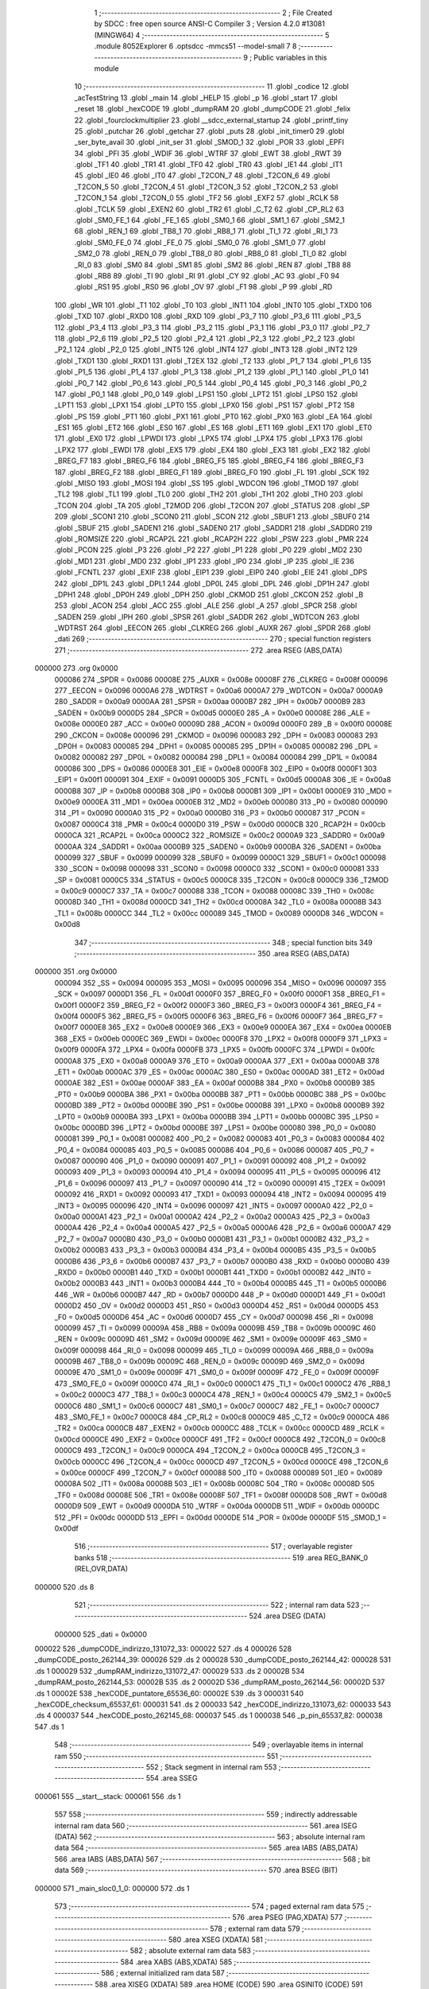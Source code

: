                                       1 ;--------------------------------------------------------
                                      2 ; File Created by SDCC : free open source ANSI-C Compiler
                                      3 ; Version 4.2.0 #13081 (MINGW64)
                                      4 ;--------------------------------------------------------
                                      5 	.module 8052Explorer
                                      6 	.optsdcc -mmcs51 --model-small
                                      7 	
                                      8 ;--------------------------------------------------------
                                      9 ; Public variables in this module
                                     10 ;--------------------------------------------------------
                                     11 	.globl _codice
                                     12 	.globl _acTestString
                                     13 	.globl _main
                                     14 	.globl _HELP
                                     15 	.globl _p
                                     16 	.globl _start
                                     17 	.globl _reset
                                     18 	.globl _hexCODE
                                     19 	.globl _dumpRAM
                                     20 	.globl _dumpCODE
                                     21 	.globl _felix
                                     22 	.globl _fourclockmultiplier
                                     23 	.globl __sdcc_external_startup
                                     24 	.globl _printf_tiny
                                     25 	.globl _putchar
                                     26 	.globl _getchar
                                     27 	.globl _puts
                                     28 	.globl _init_timer0
                                     29 	.globl _ser_byte_avail
                                     30 	.globl _init_ser
                                     31 	.globl _SMOD_1
                                     32 	.globl _POR
                                     33 	.globl _EPFI
                                     34 	.globl _PFI
                                     35 	.globl _WDIF
                                     36 	.globl _WTRF
                                     37 	.globl _EWT
                                     38 	.globl _RWT
                                     39 	.globl _TF1
                                     40 	.globl _TR1
                                     41 	.globl _TF0
                                     42 	.globl _TR0
                                     43 	.globl _IE1
                                     44 	.globl _IT1
                                     45 	.globl _IE0
                                     46 	.globl _IT0
                                     47 	.globl _T2CON_7
                                     48 	.globl _T2CON_6
                                     49 	.globl _T2CON_5
                                     50 	.globl _T2CON_4
                                     51 	.globl _T2CON_3
                                     52 	.globl _T2CON_2
                                     53 	.globl _T2CON_1
                                     54 	.globl _T2CON_0
                                     55 	.globl _TF2
                                     56 	.globl _EXF2
                                     57 	.globl _RCLK
                                     58 	.globl _TCLK
                                     59 	.globl _EXEN2
                                     60 	.globl _TR2
                                     61 	.globl _C_T2
                                     62 	.globl _CP_RL2
                                     63 	.globl _SM0_FE_1
                                     64 	.globl _FE_1
                                     65 	.globl _SM0_1
                                     66 	.globl _SM1_1
                                     67 	.globl _SM2_1
                                     68 	.globl _REN_1
                                     69 	.globl _TB8_1
                                     70 	.globl _RB8_1
                                     71 	.globl _TI_1
                                     72 	.globl _RI_1
                                     73 	.globl _SM0_FE_0
                                     74 	.globl _FE_0
                                     75 	.globl _SM0_0
                                     76 	.globl _SM1_0
                                     77 	.globl _SM2_0
                                     78 	.globl _REN_0
                                     79 	.globl _TB8_0
                                     80 	.globl _RB8_0
                                     81 	.globl _TI_0
                                     82 	.globl _RI_0
                                     83 	.globl _SM0
                                     84 	.globl _SM1
                                     85 	.globl _SM2
                                     86 	.globl _REN
                                     87 	.globl _TB8
                                     88 	.globl _RB8
                                     89 	.globl _TI
                                     90 	.globl _RI
                                     91 	.globl _CY
                                     92 	.globl _AC
                                     93 	.globl _F0
                                     94 	.globl _RS1
                                     95 	.globl _RS0
                                     96 	.globl _OV
                                     97 	.globl _F1
                                     98 	.globl _P
                                     99 	.globl _RD
                                    100 	.globl _WR
                                    101 	.globl _T1
                                    102 	.globl _T0
                                    103 	.globl _INT1
                                    104 	.globl _INT0
                                    105 	.globl _TXD0
                                    106 	.globl _TXD
                                    107 	.globl _RXD0
                                    108 	.globl _RXD
                                    109 	.globl _P3_7
                                    110 	.globl _P3_6
                                    111 	.globl _P3_5
                                    112 	.globl _P3_4
                                    113 	.globl _P3_3
                                    114 	.globl _P3_2
                                    115 	.globl _P3_1
                                    116 	.globl _P3_0
                                    117 	.globl _P2_7
                                    118 	.globl _P2_6
                                    119 	.globl _P2_5
                                    120 	.globl _P2_4
                                    121 	.globl _P2_3
                                    122 	.globl _P2_2
                                    123 	.globl _P2_1
                                    124 	.globl _P2_0
                                    125 	.globl _INT5
                                    126 	.globl _INT4
                                    127 	.globl _INT3
                                    128 	.globl _INT2
                                    129 	.globl _TXD1
                                    130 	.globl _RXD1
                                    131 	.globl _T2EX
                                    132 	.globl _T2
                                    133 	.globl _P1_7
                                    134 	.globl _P1_6
                                    135 	.globl _P1_5
                                    136 	.globl _P1_4
                                    137 	.globl _P1_3
                                    138 	.globl _P1_2
                                    139 	.globl _P1_1
                                    140 	.globl _P1_0
                                    141 	.globl _P0_7
                                    142 	.globl _P0_6
                                    143 	.globl _P0_5
                                    144 	.globl _P0_4
                                    145 	.globl _P0_3
                                    146 	.globl _P0_2
                                    147 	.globl _P0_1
                                    148 	.globl _P0_0
                                    149 	.globl _LPS1
                                    150 	.globl _LPT2
                                    151 	.globl _LPS0
                                    152 	.globl _LPT1
                                    153 	.globl _LPX1
                                    154 	.globl _LPT0
                                    155 	.globl _LPX0
                                    156 	.globl _PS1
                                    157 	.globl _PT2
                                    158 	.globl _PS
                                    159 	.globl _PT1
                                    160 	.globl _PX1
                                    161 	.globl _PT0
                                    162 	.globl _PX0
                                    163 	.globl _EA
                                    164 	.globl _ES1
                                    165 	.globl _ET2
                                    166 	.globl _ES0
                                    167 	.globl _ES
                                    168 	.globl _ET1
                                    169 	.globl _EX1
                                    170 	.globl _ET0
                                    171 	.globl _EX0
                                    172 	.globl _LPWDI
                                    173 	.globl _LPX5
                                    174 	.globl _LPX4
                                    175 	.globl _LPX3
                                    176 	.globl _LPX2
                                    177 	.globl _EWDI
                                    178 	.globl _EX5
                                    179 	.globl _EX4
                                    180 	.globl _EX3
                                    181 	.globl _EX2
                                    182 	.globl _BREG_F7
                                    183 	.globl _BREG_F6
                                    184 	.globl _BREG_F5
                                    185 	.globl _BREG_F4
                                    186 	.globl _BREG_F3
                                    187 	.globl _BREG_F2
                                    188 	.globl _BREG_F1
                                    189 	.globl _BREG_F0
                                    190 	.globl _FL
                                    191 	.globl _SCK
                                    192 	.globl _MISO
                                    193 	.globl _MOSI
                                    194 	.globl _SS
                                    195 	.globl _WDCON
                                    196 	.globl _TMOD
                                    197 	.globl _TL2
                                    198 	.globl _TL1
                                    199 	.globl _TL0
                                    200 	.globl _TH2
                                    201 	.globl _TH1
                                    202 	.globl _TH0
                                    203 	.globl _TCON
                                    204 	.globl _TA
                                    205 	.globl _T2MOD
                                    206 	.globl _T2CON
                                    207 	.globl _STATUS
                                    208 	.globl _SP
                                    209 	.globl _SCON1
                                    210 	.globl _SCON0
                                    211 	.globl _SCON
                                    212 	.globl _SBUF1
                                    213 	.globl _SBUF0
                                    214 	.globl _SBUF
                                    215 	.globl _SADEN1
                                    216 	.globl _SADEN0
                                    217 	.globl _SADDR1
                                    218 	.globl _SADDR0
                                    219 	.globl _ROMSIZE
                                    220 	.globl _RCAP2L
                                    221 	.globl _RCAP2H
                                    222 	.globl _PSW
                                    223 	.globl _PMR
                                    224 	.globl _PCON
                                    225 	.globl _P3
                                    226 	.globl _P2
                                    227 	.globl _P1
                                    228 	.globl _P0
                                    229 	.globl _MD2
                                    230 	.globl _MD1
                                    231 	.globl _MD0
                                    232 	.globl _IP1
                                    233 	.globl _IP0
                                    234 	.globl _IP
                                    235 	.globl _IE
                                    236 	.globl _FCNTL
                                    237 	.globl _EXIF
                                    238 	.globl _EIP1
                                    239 	.globl _EIP0
                                    240 	.globl _EIE
                                    241 	.globl _DPS
                                    242 	.globl _DP1L
                                    243 	.globl _DPL1
                                    244 	.globl _DP0L
                                    245 	.globl _DPL
                                    246 	.globl _DP1H
                                    247 	.globl _DPH1
                                    248 	.globl _DP0H
                                    249 	.globl _DPH
                                    250 	.globl _CKMOD
                                    251 	.globl _CKCON
                                    252 	.globl _B
                                    253 	.globl _ACON
                                    254 	.globl _ACC
                                    255 	.globl _ALE
                                    256 	.globl _A
                                    257 	.globl _SPCR
                                    258 	.globl _SADEN
                                    259 	.globl _IPH
                                    260 	.globl _SPSR
                                    261 	.globl _SADDR
                                    262 	.globl _WDTCON
                                    263 	.globl _WDTRST
                                    264 	.globl _EECON
                                    265 	.globl _CLKREG
                                    266 	.globl _AUXR
                                    267 	.globl _SPDR
                                    268 	.globl _dati
                                    269 ;--------------------------------------------------------
                                    270 ; special function registers
                                    271 ;--------------------------------------------------------
                                    272 	.area RSEG    (ABS,DATA)
      000000                        273 	.org 0x0000
                           000086   274 _SPDR	=	0x0086
                           00008E   275 _AUXR	=	0x008e
                           00008F   276 _CLKREG	=	0x008f
                           000096   277 _EECON	=	0x0096
                           0000A6   278 _WDTRST	=	0x00a6
                           0000A7   279 _WDTCON	=	0x00a7
                           0000A9   280 _SADDR	=	0x00a9
                           0000AA   281 _SPSR	=	0x00aa
                           0000B7   282 _IPH	=	0x00b7
                           0000B9   283 _SADEN	=	0x00b9
                           0000D5   284 _SPCR	=	0x00d5
                           0000E0   285 _A	=	0x00e0
                           00008E   286 _ALE	=	0x008e
                           0000E0   287 _ACC	=	0x00e0
                           00009D   288 _ACON	=	0x009d
                           0000F0   289 _B	=	0x00f0
                           00008E   290 _CKCON	=	0x008e
                           000096   291 _CKMOD	=	0x0096
                           000083   292 _DPH	=	0x0083
                           000083   293 _DP0H	=	0x0083
                           000085   294 _DPH1	=	0x0085
                           000085   295 _DP1H	=	0x0085
                           000082   296 _DPL	=	0x0082
                           000082   297 _DP0L	=	0x0082
                           000084   298 _DPL1	=	0x0084
                           000084   299 _DP1L	=	0x0084
                           000086   300 _DPS	=	0x0086
                           0000E8   301 _EIE	=	0x00e8
                           0000F8   302 _EIP0	=	0x00f8
                           0000F1   303 _EIP1	=	0x00f1
                           000091   304 _EXIF	=	0x0091
                           0000D5   305 _FCNTL	=	0x00d5
                           0000A8   306 _IE	=	0x00a8
                           0000B8   307 _IP	=	0x00b8
                           0000B8   308 _IP0	=	0x00b8
                           0000B1   309 _IP1	=	0x00b1
                           0000E9   310 _MD0	=	0x00e9
                           0000EA   311 _MD1	=	0x00ea
                           0000EB   312 _MD2	=	0x00eb
                           000080   313 _P0	=	0x0080
                           000090   314 _P1	=	0x0090
                           0000A0   315 _P2	=	0x00a0
                           0000B0   316 _P3	=	0x00b0
                           000087   317 _PCON	=	0x0087
                           0000C4   318 _PMR	=	0x00c4
                           0000D0   319 _PSW	=	0x00d0
                           0000CB   320 _RCAP2H	=	0x00cb
                           0000CA   321 _RCAP2L	=	0x00ca
                           0000C2   322 _ROMSIZE	=	0x00c2
                           0000A9   323 _SADDR0	=	0x00a9
                           0000AA   324 _SADDR1	=	0x00aa
                           0000B9   325 _SADEN0	=	0x00b9
                           0000BA   326 _SADEN1	=	0x00ba
                           000099   327 _SBUF	=	0x0099
                           000099   328 _SBUF0	=	0x0099
                           0000C1   329 _SBUF1	=	0x00c1
                           000098   330 _SCON	=	0x0098
                           000098   331 _SCON0	=	0x0098
                           0000C0   332 _SCON1	=	0x00c0
                           000081   333 _SP	=	0x0081
                           0000C5   334 _STATUS	=	0x00c5
                           0000C8   335 _T2CON	=	0x00c8
                           0000C9   336 _T2MOD	=	0x00c9
                           0000C7   337 _TA	=	0x00c7
                           000088   338 _TCON	=	0x0088
                           00008C   339 _TH0	=	0x008c
                           00008D   340 _TH1	=	0x008d
                           0000CD   341 _TH2	=	0x00cd
                           00008A   342 _TL0	=	0x008a
                           00008B   343 _TL1	=	0x008b
                           0000CC   344 _TL2	=	0x00cc
                           000089   345 _TMOD	=	0x0089
                           0000D8   346 _WDCON	=	0x00d8
                                    347 ;--------------------------------------------------------
                                    348 ; special function bits
                                    349 ;--------------------------------------------------------
                                    350 	.area RSEG    (ABS,DATA)
      000000                        351 	.org 0x0000
                           000094   352 _SS	=	0x0094
                           000095   353 _MOSI	=	0x0095
                           000096   354 _MISO	=	0x0096
                           000097   355 _SCK	=	0x0097
                           0000D1   356 _FL	=	0x00d1
                           0000F0   357 _BREG_F0	=	0x00f0
                           0000F1   358 _BREG_F1	=	0x00f1
                           0000F2   359 _BREG_F2	=	0x00f2
                           0000F3   360 _BREG_F3	=	0x00f3
                           0000F4   361 _BREG_F4	=	0x00f4
                           0000F5   362 _BREG_F5	=	0x00f5
                           0000F6   363 _BREG_F6	=	0x00f6
                           0000F7   364 _BREG_F7	=	0x00f7
                           0000E8   365 _EX2	=	0x00e8
                           0000E9   366 _EX3	=	0x00e9
                           0000EA   367 _EX4	=	0x00ea
                           0000EB   368 _EX5	=	0x00eb
                           0000EC   369 _EWDI	=	0x00ec
                           0000F8   370 _LPX2	=	0x00f8
                           0000F9   371 _LPX3	=	0x00f9
                           0000FA   372 _LPX4	=	0x00fa
                           0000FB   373 _LPX5	=	0x00fb
                           0000FC   374 _LPWDI	=	0x00fc
                           0000A8   375 _EX0	=	0x00a8
                           0000A9   376 _ET0	=	0x00a9
                           0000AA   377 _EX1	=	0x00aa
                           0000AB   378 _ET1	=	0x00ab
                           0000AC   379 _ES	=	0x00ac
                           0000AC   380 _ES0	=	0x00ac
                           0000AD   381 _ET2	=	0x00ad
                           0000AE   382 _ES1	=	0x00ae
                           0000AF   383 _EA	=	0x00af
                           0000B8   384 _PX0	=	0x00b8
                           0000B9   385 _PT0	=	0x00b9
                           0000BA   386 _PX1	=	0x00ba
                           0000BB   387 _PT1	=	0x00bb
                           0000BC   388 _PS	=	0x00bc
                           0000BD   389 _PT2	=	0x00bd
                           0000BE   390 _PS1	=	0x00be
                           0000B8   391 _LPX0	=	0x00b8
                           0000B9   392 _LPT0	=	0x00b9
                           0000BA   393 _LPX1	=	0x00ba
                           0000BB   394 _LPT1	=	0x00bb
                           0000BC   395 _LPS0	=	0x00bc
                           0000BD   396 _LPT2	=	0x00bd
                           0000BE   397 _LPS1	=	0x00be
                           000080   398 _P0_0	=	0x0080
                           000081   399 _P0_1	=	0x0081
                           000082   400 _P0_2	=	0x0082
                           000083   401 _P0_3	=	0x0083
                           000084   402 _P0_4	=	0x0084
                           000085   403 _P0_5	=	0x0085
                           000086   404 _P0_6	=	0x0086
                           000087   405 _P0_7	=	0x0087
                           000090   406 _P1_0	=	0x0090
                           000091   407 _P1_1	=	0x0091
                           000092   408 _P1_2	=	0x0092
                           000093   409 _P1_3	=	0x0093
                           000094   410 _P1_4	=	0x0094
                           000095   411 _P1_5	=	0x0095
                           000096   412 _P1_6	=	0x0096
                           000097   413 _P1_7	=	0x0097
                           000090   414 _T2	=	0x0090
                           000091   415 _T2EX	=	0x0091
                           000092   416 _RXD1	=	0x0092
                           000093   417 _TXD1	=	0x0093
                           000094   418 _INT2	=	0x0094
                           000095   419 _INT3	=	0x0095
                           000096   420 _INT4	=	0x0096
                           000097   421 _INT5	=	0x0097
                           0000A0   422 _P2_0	=	0x00a0
                           0000A1   423 _P2_1	=	0x00a1
                           0000A2   424 _P2_2	=	0x00a2
                           0000A3   425 _P2_3	=	0x00a3
                           0000A4   426 _P2_4	=	0x00a4
                           0000A5   427 _P2_5	=	0x00a5
                           0000A6   428 _P2_6	=	0x00a6
                           0000A7   429 _P2_7	=	0x00a7
                           0000B0   430 _P3_0	=	0x00b0
                           0000B1   431 _P3_1	=	0x00b1
                           0000B2   432 _P3_2	=	0x00b2
                           0000B3   433 _P3_3	=	0x00b3
                           0000B4   434 _P3_4	=	0x00b4
                           0000B5   435 _P3_5	=	0x00b5
                           0000B6   436 _P3_6	=	0x00b6
                           0000B7   437 _P3_7	=	0x00b7
                           0000B0   438 _RXD	=	0x00b0
                           0000B0   439 _RXD0	=	0x00b0
                           0000B1   440 _TXD	=	0x00b1
                           0000B1   441 _TXD0	=	0x00b1
                           0000B2   442 _INT0	=	0x00b2
                           0000B3   443 _INT1	=	0x00b3
                           0000B4   444 _T0	=	0x00b4
                           0000B5   445 _T1	=	0x00b5
                           0000B6   446 _WR	=	0x00b6
                           0000B7   447 _RD	=	0x00b7
                           0000D0   448 _P	=	0x00d0
                           0000D1   449 _F1	=	0x00d1
                           0000D2   450 _OV	=	0x00d2
                           0000D3   451 _RS0	=	0x00d3
                           0000D4   452 _RS1	=	0x00d4
                           0000D5   453 _F0	=	0x00d5
                           0000D6   454 _AC	=	0x00d6
                           0000D7   455 _CY	=	0x00d7
                           000098   456 _RI	=	0x0098
                           000099   457 _TI	=	0x0099
                           00009A   458 _RB8	=	0x009a
                           00009B   459 _TB8	=	0x009b
                           00009C   460 _REN	=	0x009c
                           00009D   461 _SM2	=	0x009d
                           00009E   462 _SM1	=	0x009e
                           00009F   463 _SM0	=	0x009f
                           000098   464 _RI_0	=	0x0098
                           000099   465 _TI_0	=	0x0099
                           00009A   466 _RB8_0	=	0x009a
                           00009B   467 _TB8_0	=	0x009b
                           00009C   468 _REN_0	=	0x009c
                           00009D   469 _SM2_0	=	0x009d
                           00009E   470 _SM1_0	=	0x009e
                           00009F   471 _SM0_0	=	0x009f
                           00009F   472 _FE_0	=	0x009f
                           00009F   473 _SM0_FE_0	=	0x009f
                           0000C0   474 _RI_1	=	0x00c0
                           0000C1   475 _TI_1	=	0x00c1
                           0000C2   476 _RB8_1	=	0x00c2
                           0000C3   477 _TB8_1	=	0x00c3
                           0000C4   478 _REN_1	=	0x00c4
                           0000C5   479 _SM2_1	=	0x00c5
                           0000C6   480 _SM1_1	=	0x00c6
                           0000C7   481 _SM0_1	=	0x00c7
                           0000C7   482 _FE_1	=	0x00c7
                           0000C7   483 _SM0_FE_1	=	0x00c7
                           0000C8   484 _CP_RL2	=	0x00c8
                           0000C9   485 _C_T2	=	0x00c9
                           0000CA   486 _TR2	=	0x00ca
                           0000CB   487 _EXEN2	=	0x00cb
                           0000CC   488 _TCLK	=	0x00cc
                           0000CD   489 _RCLK	=	0x00cd
                           0000CE   490 _EXF2	=	0x00ce
                           0000CF   491 _TF2	=	0x00cf
                           0000C8   492 _T2CON_0	=	0x00c8
                           0000C9   493 _T2CON_1	=	0x00c9
                           0000CA   494 _T2CON_2	=	0x00ca
                           0000CB   495 _T2CON_3	=	0x00cb
                           0000CC   496 _T2CON_4	=	0x00cc
                           0000CD   497 _T2CON_5	=	0x00cd
                           0000CE   498 _T2CON_6	=	0x00ce
                           0000CF   499 _T2CON_7	=	0x00cf
                           000088   500 _IT0	=	0x0088
                           000089   501 _IE0	=	0x0089
                           00008A   502 _IT1	=	0x008a
                           00008B   503 _IE1	=	0x008b
                           00008C   504 _TR0	=	0x008c
                           00008D   505 _TF0	=	0x008d
                           00008E   506 _TR1	=	0x008e
                           00008F   507 _TF1	=	0x008f
                           0000D8   508 _RWT	=	0x00d8
                           0000D9   509 _EWT	=	0x00d9
                           0000DA   510 _WTRF	=	0x00da
                           0000DB   511 _WDIF	=	0x00db
                           0000DC   512 _PFI	=	0x00dc
                           0000DD   513 _EPFI	=	0x00dd
                           0000DE   514 _POR	=	0x00de
                           0000DF   515 _SMOD_1	=	0x00df
                                    516 ;--------------------------------------------------------
                                    517 ; overlayable register banks
                                    518 ;--------------------------------------------------------
                                    519 	.area REG_BANK_0	(REL,OVR,DATA)
      000000                        520 	.ds 8
                                    521 ;--------------------------------------------------------
                                    522 ; internal ram data
                                    523 ;--------------------------------------------------------
                                    524 	.area DSEG    (DATA)
                           000000   525 _dati	=	0x0000
      000022                        526 _dumpCODE_indirizzo_131072_33:
      000022                        527 	.ds 4
      000026                        528 _dumpCODE_posto_262144_39:
      000026                        529 	.ds 2
      000028                        530 _dumpCODE_posto_262144_42:
      000028                        531 	.ds 1
      000029                        532 _dumpRAM_indirizzo_131072_47:
      000029                        533 	.ds 2
      00002B                        534 _dumpRAM_posto_262144_53:
      00002B                        535 	.ds 2
      00002D                        536 _dumpRAM_posto_262144_56:
      00002D                        537 	.ds 1
      00002E                        538 _hexCODE_puntatore_65536_60:
      00002E                        539 	.ds 3
      000031                        540 _hexCODE_checksum_65537_61:
      000031                        541 	.ds 2
      000033                        542 _hexCODE_indirizzo_131073_62:
      000033                        543 	.ds 4
      000037                        544 _hexCODE_posto_262145_68:
      000037                        545 	.ds 1
      000038                        546 _p_pin_65537_82:
      000038                        547 	.ds 1
                                    548 ;--------------------------------------------------------
                                    549 ; overlayable items in internal ram
                                    550 ;--------------------------------------------------------
                                    551 ;--------------------------------------------------------
                                    552 ; Stack segment in internal ram
                                    553 ;--------------------------------------------------------
                                    554 	.area	SSEG
      000061                        555 __start__stack:
      000061                        556 	.ds	1
                                    557 
                                    558 ;--------------------------------------------------------
                                    559 ; indirectly addressable internal ram data
                                    560 ;--------------------------------------------------------
                                    561 	.area ISEG    (DATA)
                                    562 ;--------------------------------------------------------
                                    563 ; absolute internal ram data
                                    564 ;--------------------------------------------------------
                                    565 	.area IABS    (ABS,DATA)
                                    566 	.area IABS    (ABS,DATA)
                                    567 ;--------------------------------------------------------
                                    568 ; bit data
                                    569 ;--------------------------------------------------------
                                    570 	.area BSEG    (BIT)
      000000                        571 _main_sloc0_1_0:
      000000                        572 	.ds 1
                                    573 ;--------------------------------------------------------
                                    574 ; paged external ram data
                                    575 ;--------------------------------------------------------
                                    576 	.area PSEG    (PAG,XDATA)
                                    577 ;--------------------------------------------------------
                                    578 ; external ram data
                                    579 ;--------------------------------------------------------
                                    580 	.area XSEG    (XDATA)
                                    581 ;--------------------------------------------------------
                                    582 ; absolute external ram data
                                    583 ;--------------------------------------------------------
                                    584 	.area XABS    (ABS,XDATA)
                                    585 ;--------------------------------------------------------
                                    586 ; external initialized ram data
                                    587 ;--------------------------------------------------------
                                    588 	.area XISEG   (XDATA)
                                    589 	.area HOME    (CODE)
                                    590 	.area GSINIT0 (CODE)
                                    591 	.area GSINIT1 (CODE)
                                    592 	.area GSINIT2 (CODE)
                                    593 	.area GSINIT3 (CODE)
                                    594 	.area GSINIT4 (CODE)
                                    595 	.area GSINIT5 (CODE)
                                    596 	.area GSINIT  (CODE)
                                    597 	.area GSFINAL (CODE)
                                    598 	.area CSEG    (CODE)
                                    599 ;--------------------------------------------------------
                                    600 ; interrupt vector
                                    601 ;--------------------------------------------------------
                                    602 	.area HOME    (CODE)
      000000                        603 __interrupt_vect:
      000000 02 00 29         [24]  604 	ljmp	__sdcc_gsinit_startup
      000003 32               [24]  605 	reti
      000004                        606 	.ds	7
      00000B 02 0C 52         [24]  607 	ljmp	_it_timer0
      00000E                        608 	.ds	5
      000013 32               [24]  609 	reti
      000014                        610 	.ds	7
      00001B 32               [24]  611 	reti
      00001C                        612 	.ds	7
      000023 02 0B 83         [24]  613 	ljmp	_SerInt
                                    614 ;--------------------------------------------------------
                                    615 ; global & static initialisations
                                    616 ;--------------------------------------------------------
                                    617 	.area HOME    (CODE)
                                    618 	.area GSINIT  (CODE)
                                    619 	.area GSFINAL (CODE)
                                    620 	.area GSINIT  (CODE)
                                    621 	.globl __sdcc_gsinit_startup
                                    622 	.globl __sdcc_program_startup
                                    623 	.globl __start__stack
                                    624 	.globl __mcs51_genXINIT
                                    625 	.globl __mcs51_genXRAMCLEAR
                                    626 	.globl __mcs51_genRAMCLEAR
                                    627 	.area GSFINAL (CODE)
      000082 02 00 26         [24]  628 	ljmp	__sdcc_program_startup
                                    629 ;--------------------------------------------------------
                                    630 ; Home
                                    631 ;--------------------------------------------------------
                                    632 	.area HOME    (CODE)
                                    633 	.area HOME    (CODE)
      000026                        634 __sdcc_program_startup:
      000026 02 0A 09         [24]  635 	ljmp	_main
                                    636 ;	return from main will return to caller
                                    637 ;--------------------------------------------------------
                                    638 ; code
                                    639 ;--------------------------------------------------------
                                    640 	.area CSEG    (CODE)
                                    641 ;------------------------------------------------------------
                                    642 ;Allocation info for local variables in function '_sdcc_external_startup'
                                    643 ;------------------------------------------------------------
                                    644 ;	8052Explorer.c:117: _sdcc_external_startup() {
                                    645 ;	-----------------------------------------
                                    646 ;	 function _sdcc_external_startup
                                    647 ;	-----------------------------------------
      000085                        648 __sdcc_external_startup:
                           000007   649 	ar7 = 0x07
                           000006   650 	ar6 = 0x06
                           000005   651 	ar5 = 0x05
                           000004   652 	ar4 = 0x04
                           000003   653 	ar3 = 0x03
                           000002   654 	ar2 = 0x02
                           000001   655 	ar1 = 0x01
                           000000   656 	ar0 = 0x00
                                    657 ;	8052Explorer.c:118: PMR |= 1; //Enable internal SRAM Data Memory at adress 0000
      000085 43 C4 01         [24]  658 	orl	_PMR,#0x01
                                    659 ;	8052Explorer.c:119: return 0;
      000088 90 00 00         [24]  660 	mov	dptr,#0x0000
                                    661 ;	8052Explorer.c:120: }
      00008B 22               [24]  662 	ret
                                    663 ;------------------------------------------------------------
                                    664 ;Allocation info for local variables in function 'fourclockmultiplier'
                                    665 ;------------------------------------------------------------
                                    666 ;	8052Explorer.c:122: void fourclockmultiplier(void) {
                                    667 ;	-----------------------------------------
                                    668 ;	 function fourclockmultiplier
                                    669 ;	-----------------------------------------
      00008C                        670 _fourclockmultiplier:
                                    671 ;	8052Explorer.c:124: PMR |= 8; /* Clock Multiplier Selection. This bit selects the clock multiplication factor as shown. 4X/2X = 0
      00008C 43 C4 08         [24]  672 	orl	_PMR,#0x08
                                    673 ;	8052Explorer.c:132: PMR |= 16; /* Crystal Multiplier Enable. This bit enables (= 1) or disables (= 0) the crystal multiplier function.
      00008F 43 C4 10         [24]  674 	orl	_PMR,#0x10
                                    675 ;	8052Explorer.c:142: while (!(EXIF & 8)) {}; /* Clock Ready. This bit indicates the status of the startup period for the crystal oscillator or crystal
      000092                        676 00101$:
      000092 E5 91            [12]  677 	mov	a,_EXIF
      000094 30 E3 FB         [24]  678 	jnb	acc.3,00101$
                                    679 ;	8052Explorer.c:149: PMR &= 63; // enable Crystal multiplier (4X or 2X mode as determined by PMR.3)
      000097 53 C4 3F         [24]  680 	anl	_PMR,#0x3f
                                    681 ;	8052Explorer.c:171: }
      00009A 22               [24]  682 	ret
                                    683 ;------------------------------------------------------------
                                    684 ;Allocation info for local variables in function 'felix'
                                    685 ;------------------------------------------------------------
                                    686 ;	8052Explorer.c:185: void felix (void) {
                                    687 ;	-----------------------------------------
                                    688 ;	 function felix
                                    689 ;	-----------------------------------------
      00009B                        690 _felix:
                                    691 ;	8052Explorer.c:186: putchar('\r');
      00009B 90 00 0D         [24]  692 	mov	dptr,#0x000d
      00009E 12 0C 1E         [24]  693 	lcall	_putchar
                                    694 ;	8052Explorer.c:219: puts("                         '~~~*==Y*f~~~ ");
      0000A1 90 0E B6         [24]  695 	mov	dptr,#___str_64
      0000A4 75 F0 80         [24]  696 	mov	b,#0x80
      0000A7 12 0E 33         [24]  697 	lcall	_puts
                                    698 ;	8052Explorer.c:220: putchar('\r');
      0000AA 90 00 0D         [24]  699 	mov	dptr,#0x000d
                                    700 ;	8052Explorer.c:221: }
      0000AD 02 0C 1E         [24]  701 	ljmp	_putchar
                                    702 ;------------------------------------------------------------
                                    703 ;Allocation info for local variables in function 'dumpCODE'
                                    704 ;------------------------------------------------------------
                                    705 ;puntatore                 Allocated to registers 
                                    706 ;indirizzo                 Allocated with name '_dumpCODE_indirizzo_131072_33'
                                    707 ;posto                     Allocated with name '_dumpCODE_posto_262144_39'
                                    708 ;posto                     Allocated with name '_dumpCODE_posto_262144_42'
                                    709 ;------------------------------------------------------------
                                    710 ;	8052Explorer.c:314: void dumpCODE () {
                                    711 ;	-----------------------------------------
                                    712 ;	 function dumpCODE
                                    713 ;	-----------------------------------------
      0000B0                        714 _dumpCODE:
                                    715 ;	8052Explorer.c:315: unsigned char *puntatore = codice;
      0000B0 7D 00            [12]  716 	mov	r5,#_codice
      0000B2 7E 00            [12]  717 	mov	r6,#(_codice >> 8)
      0000B4 7F 80            [12]  718 	mov	r7,#0x80
                                    719 ;	8052Explorer.c:317: puts("Dumping code:");
      0000B6 90 16 07         [24]  720 	mov	dptr,#___str_65
      0000B9 75 F0 80         [24]  721 	mov	b,#0x80
      0000BC C0 07            [24]  722 	push	ar7
      0000BE C0 06            [24]  723 	push	ar6
      0000C0 C0 05            [24]  724 	push	ar5
      0000C2 12 0E 33         [24]  725 	lcall	_puts
      0000C5 D0 05            [24]  726 	pop	ar5
      0000C7 D0 06            [24]  727 	pop	ar6
      0000C9 D0 07            [24]  728 	pop	ar7
                                    729 ;	8052Explorer.c:318: for (unsigned long int indirizzo = 0; indirizzo <= CODESIZE; indirizzo += 16 ) {
      0000CB E4               [12]  730 	clr	a
      0000CC F5 22            [12]  731 	mov	_dumpCODE_indirizzo_131072_33,a
      0000CE F5 23            [12]  732 	mov	(_dumpCODE_indirizzo_131072_33 + 1),a
      0000D0 F5 24            [12]  733 	mov	(_dumpCODE_indirizzo_131072_33 + 2),a
      0000D2 F5 25            [12]  734 	mov	(_dumpCODE_indirizzo_131072_33 + 3),a
      0000D4                        735 00126$:
      0000D4 C3               [12]  736 	clr	c
      0000D5 74 FF            [12]  737 	mov	a,#0xff
      0000D7 95 22            [12]  738 	subb	a,_dumpCODE_indirizzo_131072_33
      0000D9 74 FF            [12]  739 	mov	a,#0xff
      0000DB 95 23            [12]  740 	subb	a,(_dumpCODE_indirizzo_131072_33 + 1)
      0000DD E4               [12]  741 	clr	a
      0000DE 95 24            [12]  742 	subb	a,(_dumpCODE_indirizzo_131072_33 + 2)
      0000E0 E4               [12]  743 	clr	a
      0000E1 95 25            [12]  744 	subb	a,(_dumpCODE_indirizzo_131072_33 + 3)
      0000E3 50 03            [24]  745 	jnc	00188$
      0000E5 02 02 DF         [24]  746 	ljmp	00118$
      0000E8                        747 00188$:
                                    748 ;	8052Explorer.c:319: if (indirizzo < 0x10) {
      0000E8 C3               [12]  749 	clr	c
      0000E9 E5 22            [12]  750 	mov	a,_dumpCODE_indirizzo_131072_33
      0000EB 94 10            [12]  751 	subb	a,#0x10
      0000ED E5 23            [12]  752 	mov	a,(_dumpCODE_indirizzo_131072_33 + 1)
      0000EF 94 00            [12]  753 	subb	a,#0x00
      0000F1 E5 24            [12]  754 	mov	a,(_dumpCODE_indirizzo_131072_33 + 2)
      0000F3 94 00            [12]  755 	subb	a,#0x00
      0000F5 E5 25            [12]  756 	mov	a,(_dumpCODE_indirizzo_131072_33 + 3)
      0000F7 94 00            [12]  757 	subb	a,#0x00
      0000F9 50 28            [24]  758 	jnc	00108$
                                    759 ;	8052Explorer.c:320: printf_tiny("000%x  ", (unsigned int)indirizzo);
      0000FB A8 22            [24]  760 	mov	r0,_dumpCODE_indirizzo_131072_33
      0000FD AC 23            [24]  761 	mov	r4,(_dumpCODE_indirizzo_131072_33 + 1)
      0000FF C0 07            [24]  762 	push	ar7
      000101 C0 06            [24]  763 	push	ar6
      000103 C0 05            [24]  764 	push	ar5
      000105 C0 00            [24]  765 	push	ar0
      000107 C0 04            [24]  766 	push	ar4
      000109 74 15            [12]  767 	mov	a,#___str_66
      00010B C0 E0            [24]  768 	push	acc
      00010D 74 16            [12]  769 	mov	a,#(___str_66 >> 8)
      00010F C0 E0            [24]  770 	push	acc
      000111 12 0C DD         [24]  771 	lcall	_printf_tiny
      000114 E5 81            [12]  772 	mov	a,sp
      000116 24 FC            [12]  773 	add	a,#0xfc
      000118 F5 81            [12]  774 	mov	sp,a
      00011A D0 05            [24]  775 	pop	ar5
      00011C D0 06            [24]  776 	pop	ar6
      00011E D0 07            [24]  777 	pop	ar7
      000120 02 01 B4         [24]  778 	ljmp	00136$
      000123                        779 00108$:
                                    780 ;	8052Explorer.c:321: } else if (indirizzo < 0x100) {
      000123 C3               [12]  781 	clr	c
      000124 E5 23            [12]  782 	mov	a,(_dumpCODE_indirizzo_131072_33 + 1)
      000126 94 01            [12]  783 	subb	a,#0x01
      000128 E5 24            [12]  784 	mov	a,(_dumpCODE_indirizzo_131072_33 + 2)
      00012A 94 00            [12]  785 	subb	a,#0x00
      00012C E5 25            [12]  786 	mov	a,(_dumpCODE_indirizzo_131072_33 + 3)
      00012E 94 00            [12]  787 	subb	a,#0x00
      000130 50 27            [24]  788 	jnc	00105$
                                    789 ;	8052Explorer.c:322: printf_tiny("00%x  ", (unsigned int)indirizzo);
      000132 A9 22            [24]  790 	mov	r1,_dumpCODE_indirizzo_131072_33
      000134 AA 23            [24]  791 	mov	r2,(_dumpCODE_indirizzo_131072_33 + 1)
      000136 C0 07            [24]  792 	push	ar7
      000138 C0 06            [24]  793 	push	ar6
      00013A C0 05            [24]  794 	push	ar5
      00013C C0 01            [24]  795 	push	ar1
      00013E C0 02            [24]  796 	push	ar2
      000140 74 1D            [12]  797 	mov	a,#___str_67
      000142 C0 E0            [24]  798 	push	acc
      000144 74 16            [12]  799 	mov	a,#(___str_67 >> 8)
      000146 C0 E0            [24]  800 	push	acc
      000148 12 0C DD         [24]  801 	lcall	_printf_tiny
      00014B E5 81            [12]  802 	mov	a,sp
      00014D 24 FC            [12]  803 	add	a,#0xfc
      00014F F5 81            [12]  804 	mov	sp,a
      000151 D0 05            [24]  805 	pop	ar5
      000153 D0 06            [24]  806 	pop	ar6
      000155 D0 07            [24]  807 	pop	ar7
      000157 80 5B            [24]  808 	sjmp	00136$
      000159                        809 00105$:
                                    810 ;	8052Explorer.c:323: } else if (indirizzo < 0x1000) {
      000159 C3               [12]  811 	clr	c
      00015A E5 23            [12]  812 	mov	a,(_dumpCODE_indirizzo_131072_33 + 1)
      00015C 94 10            [12]  813 	subb	a,#0x10
      00015E E5 24            [12]  814 	mov	a,(_dumpCODE_indirizzo_131072_33 + 2)
      000160 94 00            [12]  815 	subb	a,#0x00
      000162 E5 25            [12]  816 	mov	a,(_dumpCODE_indirizzo_131072_33 + 3)
      000164 94 00            [12]  817 	subb	a,#0x00
      000166 50 27            [24]  818 	jnc	00102$
                                    819 ;	8052Explorer.c:324: printf_tiny("0%x  ", (unsigned int)indirizzo);
      000168 A9 22            [24]  820 	mov	r1,_dumpCODE_indirizzo_131072_33
      00016A AA 23            [24]  821 	mov	r2,(_dumpCODE_indirizzo_131072_33 + 1)
      00016C C0 07            [24]  822 	push	ar7
      00016E C0 06            [24]  823 	push	ar6
      000170 C0 05            [24]  824 	push	ar5
      000172 C0 01            [24]  825 	push	ar1
      000174 C0 02            [24]  826 	push	ar2
      000176 74 24            [12]  827 	mov	a,#___str_68
      000178 C0 E0            [24]  828 	push	acc
      00017A 74 16            [12]  829 	mov	a,#(___str_68 >> 8)
      00017C C0 E0            [24]  830 	push	acc
      00017E 12 0C DD         [24]  831 	lcall	_printf_tiny
      000181 E5 81            [12]  832 	mov	a,sp
      000183 24 FC            [12]  833 	add	a,#0xfc
      000185 F5 81            [12]  834 	mov	sp,a
      000187 D0 05            [24]  835 	pop	ar5
      000189 D0 06            [24]  836 	pop	ar6
      00018B D0 07            [24]  837 	pop	ar7
      00018D 80 25            [24]  838 	sjmp	00136$
      00018F                        839 00102$:
                                    840 ;	8052Explorer.c:326: printf_tiny("%x  ", (unsigned int)indirizzo);
      00018F A9 22            [24]  841 	mov	r1,_dumpCODE_indirizzo_131072_33
      000191 AA 23            [24]  842 	mov	r2,(_dumpCODE_indirizzo_131072_33 + 1)
      000193 C0 07            [24]  843 	push	ar7
      000195 C0 06            [24]  844 	push	ar6
      000197 C0 05            [24]  845 	push	ar5
      000199 C0 01            [24]  846 	push	ar1
      00019B C0 02            [24]  847 	push	ar2
      00019D 74 2A            [12]  848 	mov	a,#___str_69
      00019F C0 E0            [24]  849 	push	acc
      0001A1 74 16            [12]  850 	mov	a,#(___str_69 >> 8)
      0001A3 C0 E0            [24]  851 	push	acc
      0001A5 12 0C DD         [24]  852 	lcall	_printf_tiny
      0001A8 E5 81            [12]  853 	mov	a,sp
      0001AA 24 FC            [12]  854 	add	a,#0xfc
      0001AC F5 81            [12]  855 	mov	sp,a
      0001AE D0 05            [24]  856 	pop	ar5
      0001B0 D0 06            [24]  857 	pop	ar6
      0001B2 D0 07            [24]  858 	pop	ar7
                                    859 ;	8052Explorer.c:328: for (unsigned int posto = 0; posto < 16; posto++ ) {
      0001B4                        860 00136$:
      0001B4 8D 02            [24]  861 	mov	ar2,r5
      0001B6 8E 03            [24]  862 	mov	ar3,r6
      0001B8 8F 04            [24]  863 	mov	ar4,r7
      0001BA E4               [12]  864 	clr	a
      0001BB F5 26            [12]  865 	mov	_dumpCODE_posto_262144_39,a
      0001BD F5 27            [12]  866 	mov	(_dumpCODE_posto_262144_39 + 1),a
      0001BF                        867 00120$:
      0001BF C3               [12]  868 	clr	c
      0001C0 E5 26            [12]  869 	mov	a,_dumpCODE_posto_262144_39
      0001C2 94 10            [12]  870 	subb	a,#0x10
      0001C4 E5 27            [12]  871 	mov	a,(_dumpCODE_posto_262144_39 + 1)
      0001C6 94 00            [12]  872 	subb	a,#0x00
      0001C8 50 5F            [24]  873 	jnc	00112$
                                    874 ;	8052Explorer.c:329: if ( *puntatore < 16 ) {
      0001CA 8A 82            [24]  875 	mov	dpl,r2
      0001CC 8B 83            [24]  876 	mov	dph,r3
      0001CE 8C F0            [24]  877 	mov	b,r4
      0001D0 12 0E 73         [24]  878 	lcall	__gptrget
      0001D3 F9               [12]  879 	mov	r1,a
      0001D4 B9 10 00         [24]  880 	cjne	r1,#0x10,00193$
      0001D7                        881 00193$:
      0001D7 50 12            [24]  882 	jnc	00111$
                                    883 ;	8052Explorer.c:330: putchar('0');
      0001D9 90 00 30         [24]  884 	mov	dptr,#0x0030
      0001DC C0 04            [24]  885 	push	ar4
      0001DE C0 03            [24]  886 	push	ar3
      0001E0 C0 02            [24]  887 	push	ar2
      0001E2 12 0C 1E         [24]  888 	lcall	_putchar
      0001E5 D0 02            [24]  889 	pop	ar2
      0001E7 D0 03            [24]  890 	pop	ar3
      0001E9 D0 04            [24]  891 	pop	ar4
      0001EB                        892 00111$:
                                    893 ;	8052Explorer.c:332: printf_tiny("%x ", *puntatore);
      0001EB 8A 82            [24]  894 	mov	dpl,r2
      0001ED 8B 83            [24]  895 	mov	dph,r3
      0001EF 8C F0            [24]  896 	mov	b,r4
      0001F1 12 0E 73         [24]  897 	lcall	__gptrget
      0001F4 F9               [12]  898 	mov	r1,a
      0001F5 A3               [24]  899 	inc	dptr
      0001F6 AA 82            [24]  900 	mov	r2,dpl
      0001F8 AB 83            [24]  901 	mov	r3,dph
      0001FA 89 00            [24]  902 	mov	ar0,r1
      0001FC 79 00            [12]  903 	mov	r1,#0x00
      0001FE C0 04            [24]  904 	push	ar4
      000200 C0 03            [24]  905 	push	ar3
      000202 C0 02            [24]  906 	push	ar2
      000204 C0 00            [24]  907 	push	ar0
      000206 C0 01            [24]  908 	push	ar1
      000208 74 2F            [12]  909 	mov	a,#___str_70
      00020A C0 E0            [24]  910 	push	acc
      00020C 74 16            [12]  911 	mov	a,#(___str_70 >> 8)
      00020E C0 E0            [24]  912 	push	acc
      000210 12 0C DD         [24]  913 	lcall	_printf_tiny
      000213 E5 81            [12]  914 	mov	a,sp
      000215 24 FC            [12]  915 	add	a,#0xfc
      000217 F5 81            [12]  916 	mov	sp,a
      000219 D0 02            [24]  917 	pop	ar2
      00021B D0 03            [24]  918 	pop	ar3
      00021D D0 04            [24]  919 	pop	ar4
                                    920 ;	8052Explorer.c:333: puntatore++;
                                    921 ;	8052Explorer.c:328: for (unsigned int posto = 0; posto < 16; posto++ ) {
      00021F 05 26            [12]  922 	inc	_dumpCODE_posto_262144_39
      000221 E4               [12]  923 	clr	a
      000222 B5 26 9A         [24]  924 	cjne	a,_dumpCODE_posto_262144_39,00120$
      000225 05 27            [12]  925 	inc	(_dumpCODE_posto_262144_39 + 1)
      000227 80 96            [24]  926 	sjmp	00120$
      000229                        927 00112$:
                                    928 ;	8052Explorer.c:335: printf_tiny(" |");
      000229 C0 04            [24]  929 	push	ar4
      00022B C0 03            [24]  930 	push	ar3
      00022D C0 02            [24]  931 	push	ar2
      00022F 74 33            [12]  932 	mov	a,#___str_71
      000231 C0 E0            [24]  933 	push	acc
      000233 74 16            [12]  934 	mov	a,#(___str_71 >> 8)
      000235 C0 E0            [24]  935 	push	acc
      000237 12 0C DD         [24]  936 	lcall	_printf_tiny
      00023A 15 81            [12]  937 	dec	sp
      00023C 15 81            [12]  938 	dec	sp
      00023E D0 02            [24]  939 	pop	ar2
      000240 D0 03            [24]  940 	pop	ar3
      000242 D0 04            [24]  941 	pop	ar4
                                    942 ;	8052Explorer.c:336: puntatore -= 16;
      000244 EA               [12]  943 	mov	a,r2
      000245 24 F0            [12]  944 	add	a,#0xf0
      000247 FA               [12]  945 	mov	r2,a
      000248 EB               [12]  946 	mov	a,r3
      000249 34 FF            [12]  947 	addc	a,#0xff
      00024B FB               [12]  948 	mov	r3,a
                                    949 ;	8052Explorer.c:337: for (unsigned char posto = 0; posto < 16; posto++ ) {
      00024C 75 28 00         [24]  950 	mov	_dumpCODE_posto_262144_42,#0x00
      00024F                        951 00123$:
      00024F 74 F0            [12]  952 	mov	a,#0x100 - 0x10
      000251 25 28            [12]  953 	add	a,_dumpCODE_posto_262144_42
      000253 40 54            [24]  954 	jc	00142$
                                    955 ;	8052Explorer.c:338: if ( *puntatore < 0x20 || *puntatore > 0x7E ) {
      000255 8A 82            [24]  956 	mov	dpl,r2
      000257 8B 83            [24]  957 	mov	dph,r3
      000259 8C F0            [24]  958 	mov	b,r4
      00025B 12 0E 73         [24]  959 	lcall	__gptrget
      00025E F8               [12]  960 	mov	r0,a
      00025F B8 20 00         [24]  961 	cjne	r0,#0x20,00197$
      000262                        962 00197$:
      000262 40 05            [24]  963 	jc	00113$
      000264 E8               [12]  964 	mov	a,r0
      000265 24 81            [12]  965 	add	a,#0xff - 0x7e
      000267 50 14            [24]  966 	jnc	00114$
      000269                        967 00113$:
                                    968 ;	8052Explorer.c:339: putchar('.');
      000269 90 00 2E         [24]  969 	mov	dptr,#0x002e
      00026C C0 04            [24]  970 	push	ar4
      00026E C0 03            [24]  971 	push	ar3
      000270 C0 02            [24]  972 	push	ar2
      000272 12 0C 1E         [24]  973 	lcall	_putchar
      000275 D0 02            [24]  974 	pop	ar2
      000277 D0 03            [24]  975 	pop	ar3
      000279 D0 04            [24]  976 	pop	ar4
      00027B 80 23            [24]  977 	sjmp	00115$
      00027D                        978 00114$:
                                    979 ;	8052Explorer.c:341: printf_tiny("%c", *puntatore);
      00027D 79 00            [12]  980 	mov	r1,#0x00
      00027F C0 04            [24]  981 	push	ar4
      000281 C0 03            [24]  982 	push	ar3
      000283 C0 02            [24]  983 	push	ar2
      000285 C0 00            [24]  984 	push	ar0
      000287 C0 01            [24]  985 	push	ar1
      000289 74 36            [12]  986 	mov	a,#___str_72
      00028B C0 E0            [24]  987 	push	acc
      00028D 74 16            [12]  988 	mov	a,#(___str_72 >> 8)
      00028F C0 E0            [24]  989 	push	acc
      000291 12 0C DD         [24]  990 	lcall	_printf_tiny
      000294 E5 81            [12]  991 	mov	a,sp
      000296 24 FC            [12]  992 	add	a,#0xfc
      000298 F5 81            [12]  993 	mov	sp,a
      00029A D0 02            [24]  994 	pop	ar2
      00029C D0 03            [24]  995 	pop	ar3
      00029E D0 04            [24]  996 	pop	ar4
      0002A0                        997 00115$:
                                    998 ;	8052Explorer.c:343: puntatore++;
      0002A0 0A               [12]  999 	inc	r2
      0002A1 BA 00 01         [24] 1000 	cjne	r2,#0x00,00200$
      0002A4 0B               [12] 1001 	inc	r3
      0002A5                       1002 00200$:
                                   1003 ;	8052Explorer.c:337: for (unsigned char posto = 0; posto < 16; posto++ ) {
      0002A5 05 28            [12] 1004 	inc	_dumpCODE_posto_262144_42
      0002A7 80 A6            [24] 1005 	sjmp	00123$
      0002A9                       1006 00142$:
      0002A9 8A 05            [24] 1007 	mov	ar5,r2
      0002AB 8B 06            [24] 1008 	mov	ar6,r3
      0002AD 8C 07            [24] 1009 	mov	ar7,r4
                                   1010 ;	8052Explorer.c:345: putchar('|');
      0002AF 90 00 7C         [24] 1011 	mov	dptr,#0x007c
      0002B2 C0 07            [24] 1012 	push	ar7
      0002B4 C0 06            [24] 1013 	push	ar6
      0002B6 C0 05            [24] 1014 	push	ar5
      0002B8 12 0C 1E         [24] 1015 	lcall	_putchar
                                   1016 ;	8052Explorer.c:346: putchar('\r');
      0002BB 90 00 0D         [24] 1017 	mov	dptr,#0x000d
      0002BE 12 0C 1E         [24] 1018 	lcall	_putchar
      0002C1 D0 05            [24] 1019 	pop	ar5
      0002C3 D0 06            [24] 1020 	pop	ar6
      0002C5 D0 07            [24] 1021 	pop	ar7
                                   1022 ;	8052Explorer.c:318: for (unsigned long int indirizzo = 0; indirizzo <= CODESIZE; indirizzo += 16 ) {
      0002C7 74 10            [12] 1023 	mov	a,#0x10
      0002C9 25 22            [12] 1024 	add	a,_dumpCODE_indirizzo_131072_33
      0002CB F5 22            [12] 1025 	mov	_dumpCODE_indirizzo_131072_33,a
      0002CD E4               [12] 1026 	clr	a
      0002CE 35 23            [12] 1027 	addc	a,(_dumpCODE_indirizzo_131072_33 + 1)
      0002D0 F5 23            [12] 1028 	mov	(_dumpCODE_indirizzo_131072_33 + 1),a
      0002D2 E4               [12] 1029 	clr	a
      0002D3 35 24            [12] 1030 	addc	a,(_dumpCODE_indirizzo_131072_33 + 2)
      0002D5 F5 24            [12] 1031 	mov	(_dumpCODE_indirizzo_131072_33 + 2),a
      0002D7 E4               [12] 1032 	clr	a
      0002D8 35 25            [12] 1033 	addc	a,(_dumpCODE_indirizzo_131072_33 + 3)
      0002DA F5 25            [12] 1034 	mov	(_dumpCODE_indirizzo_131072_33 + 3),a
      0002DC 02 00 D4         [24] 1035 	ljmp	00126$
      0002DF                       1036 00118$:
                                   1037 ;	8052Explorer.c:348: putchar('\r');
      0002DF 90 00 0D         [24] 1038 	mov	dptr,#0x000d
                                   1039 ;	8052Explorer.c:350: }
      0002E2 02 0C 1E         [24] 1040 	ljmp	_putchar
                                   1041 ;------------------------------------------------------------
                                   1042 ;Allocation info for local variables in function 'dumpRAM'
                                   1043 ;------------------------------------------------------------
                                   1044 ;puntatore                 Allocated to registers 
                                   1045 ;indirizzo                 Allocated with name '_dumpRAM_indirizzo_131072_47'
                                   1046 ;posto                     Allocated with name '_dumpRAM_posto_262144_53'
                                   1047 ;posto                     Allocated with name '_dumpRAM_posto_262144_56'
                                   1048 ;------------------------------------------------------------
                                   1049 ;	8052Explorer.c:352: void dumpRAM () {
                                   1050 ;	-----------------------------------------
                                   1051 ;	 function dumpRAM
                                   1052 ;	-----------------------------------------
      0002E5                       1053 _dumpRAM:
                                   1054 ;	8052Explorer.c:353: unsigned char *puntatore = dati;
      0002E5 7D 00            [12] 1055 	mov	r5,#_dati
      0002E7 7E 00            [12] 1056 	mov	r6,#0x00
      0002E9 7F 40            [12] 1057 	mov	r7,#0x40
                                   1058 ;	8052Explorer.c:355: puts("Dumping ram memory:");
      0002EB 90 16 39         [24] 1059 	mov	dptr,#___str_73
      0002EE 75 F0 80         [24] 1060 	mov	b,#0x80
      0002F1 C0 07            [24] 1061 	push	ar7
      0002F3 C0 06            [24] 1062 	push	ar6
      0002F5 C0 05            [24] 1063 	push	ar5
      0002F7 12 0E 33         [24] 1064 	lcall	_puts
      0002FA D0 05            [24] 1065 	pop	ar5
      0002FC D0 06            [24] 1066 	pop	ar6
      0002FE D0 07            [24] 1067 	pop	ar7
                                   1068 ;	8052Explorer.c:356: for (unsigned int indirizzo = 0; indirizzo <= RAMSIZE; indirizzo += 16 ) {
      000300 E4               [12] 1069 	clr	a
      000301 F5 29            [12] 1070 	mov	_dumpRAM_indirizzo_131072_47,a
      000303 F5 2A            [12] 1071 	mov	(_dumpRAM_indirizzo_131072_47 + 1),a
      000305                       1072 00126$:
      000305 C3               [12] 1073 	clr	c
      000306 74 FF            [12] 1074 	mov	a,#0xff
      000308 95 29            [12] 1075 	subb	a,_dumpRAM_indirizzo_131072_47
      00030A 74 03            [12] 1076 	mov	a,#0x03
      00030C 95 2A            [12] 1077 	subb	a,(_dumpRAM_indirizzo_131072_47 + 1)
      00030E 50 03            [24] 1078 	jnc	00188$
      000310 02 04 D3         [24] 1079 	ljmp	00118$
      000313                       1080 00188$:
                                   1081 ;	8052Explorer.c:357: if (indirizzo < 0x10) {
      000313 C3               [12] 1082 	clr	c
      000314 E5 29            [12] 1083 	mov	a,_dumpRAM_indirizzo_131072_47
      000316 94 10            [12] 1084 	subb	a,#0x10
      000318 E5 2A            [12] 1085 	mov	a,(_dumpRAM_indirizzo_131072_47 + 1)
      00031A 94 00            [12] 1086 	subb	a,#0x00
      00031C 50 23            [24] 1087 	jnc	00108$
                                   1088 ;	8052Explorer.c:358: printf_tiny("000%x  ", indirizzo);
      00031E C0 07            [24] 1089 	push	ar7
      000320 C0 06            [24] 1090 	push	ar6
      000322 C0 05            [24] 1091 	push	ar5
      000324 C0 29            [24] 1092 	push	_dumpRAM_indirizzo_131072_47
      000326 C0 2A            [24] 1093 	push	(_dumpRAM_indirizzo_131072_47 + 1)
      000328 74 15            [12] 1094 	mov	a,#___str_66
      00032A C0 E0            [24] 1095 	push	acc
      00032C 74 16            [12] 1096 	mov	a,#(___str_66 >> 8)
      00032E C0 E0            [24] 1097 	push	acc
      000330 12 0C DD         [24] 1098 	lcall	_printf_tiny
      000333 E5 81            [12] 1099 	mov	a,sp
      000335 24 FC            [12] 1100 	add	a,#0xfc
      000337 F5 81            [12] 1101 	mov	sp,a
      000339 D0 05            [24] 1102 	pop	ar5
      00033B D0 06            [24] 1103 	pop	ar6
      00033D D0 07            [24] 1104 	pop	ar7
      00033F 80 73            [24] 1105 	sjmp	00136$
      000341                       1106 00108$:
                                   1107 ;	8052Explorer.c:359: } else if (indirizzo < 0x100) {
      000341 74 FF            [12] 1108 	mov	a,#0x100 - 0x01
      000343 25 2A            [12] 1109 	add	a,(_dumpRAM_indirizzo_131072_47 + 1)
      000345 40 23            [24] 1110 	jc	00105$
                                   1111 ;	8052Explorer.c:360: printf_tiny("00%x  ", indirizzo);
      000347 C0 07            [24] 1112 	push	ar7
      000349 C0 06            [24] 1113 	push	ar6
      00034B C0 05            [24] 1114 	push	ar5
      00034D C0 29            [24] 1115 	push	_dumpRAM_indirizzo_131072_47
      00034F C0 2A            [24] 1116 	push	(_dumpRAM_indirizzo_131072_47 + 1)
      000351 74 1D            [12] 1117 	mov	a,#___str_67
      000353 C0 E0            [24] 1118 	push	acc
      000355 74 16            [12] 1119 	mov	a,#(___str_67 >> 8)
      000357 C0 E0            [24] 1120 	push	acc
      000359 12 0C DD         [24] 1121 	lcall	_printf_tiny
      00035C E5 81            [12] 1122 	mov	a,sp
      00035E 24 FC            [12] 1123 	add	a,#0xfc
      000360 F5 81            [12] 1124 	mov	sp,a
      000362 D0 05            [24] 1125 	pop	ar5
      000364 D0 06            [24] 1126 	pop	ar6
      000366 D0 07            [24] 1127 	pop	ar7
      000368 80 4A            [24] 1128 	sjmp	00136$
      00036A                       1129 00105$:
                                   1130 ;	8052Explorer.c:361: } else if (indirizzo < 0x1000) {
      00036A 74 F0            [12] 1131 	mov	a,#0x100 - 0x10
      00036C 25 2A            [12] 1132 	add	a,(_dumpRAM_indirizzo_131072_47 + 1)
      00036E 40 23            [24] 1133 	jc	00102$
                                   1134 ;	8052Explorer.c:362: printf_tiny("0%x  ", indirizzo);
      000370 C0 07            [24] 1135 	push	ar7
      000372 C0 06            [24] 1136 	push	ar6
      000374 C0 05            [24] 1137 	push	ar5
      000376 C0 29            [24] 1138 	push	_dumpRAM_indirizzo_131072_47
      000378 C0 2A            [24] 1139 	push	(_dumpRAM_indirizzo_131072_47 + 1)
      00037A 74 24            [12] 1140 	mov	a,#___str_68
      00037C C0 E0            [24] 1141 	push	acc
      00037E 74 16            [12] 1142 	mov	a,#(___str_68 >> 8)
      000380 C0 E0            [24] 1143 	push	acc
      000382 12 0C DD         [24] 1144 	lcall	_printf_tiny
      000385 E5 81            [12] 1145 	mov	a,sp
      000387 24 FC            [12] 1146 	add	a,#0xfc
      000389 F5 81            [12] 1147 	mov	sp,a
      00038B D0 05            [24] 1148 	pop	ar5
      00038D D0 06            [24] 1149 	pop	ar6
      00038F D0 07            [24] 1150 	pop	ar7
      000391 80 21            [24] 1151 	sjmp	00136$
      000393                       1152 00102$:
                                   1153 ;	8052Explorer.c:364: printf_tiny("%x  ", indirizzo);
      000393 C0 07            [24] 1154 	push	ar7
      000395 C0 06            [24] 1155 	push	ar6
      000397 C0 05            [24] 1156 	push	ar5
      000399 C0 29            [24] 1157 	push	_dumpRAM_indirizzo_131072_47
      00039B C0 2A            [24] 1158 	push	(_dumpRAM_indirizzo_131072_47 + 1)
      00039D 74 2A            [12] 1159 	mov	a,#___str_69
      00039F C0 E0            [24] 1160 	push	acc
      0003A1 74 16            [12] 1161 	mov	a,#(___str_69 >> 8)
      0003A3 C0 E0            [24] 1162 	push	acc
      0003A5 12 0C DD         [24] 1163 	lcall	_printf_tiny
      0003A8 E5 81            [12] 1164 	mov	a,sp
      0003AA 24 FC            [12] 1165 	add	a,#0xfc
      0003AC F5 81            [12] 1166 	mov	sp,a
      0003AE D0 05            [24] 1167 	pop	ar5
      0003B0 D0 06            [24] 1168 	pop	ar6
      0003B2 D0 07            [24] 1169 	pop	ar7
                                   1170 ;	8052Explorer.c:366: for (unsigned int posto = 0; posto < 16; posto++ ) {
      0003B4                       1171 00136$:
      0003B4 8D 00            [24] 1172 	mov	ar0,r5
      0003B6 8E 01            [24] 1173 	mov	ar1,r6
      0003B8 8F 02            [24] 1174 	mov	ar2,r7
      0003BA E4               [12] 1175 	clr	a
      0003BB F5 2B            [12] 1176 	mov	_dumpRAM_posto_262144_53,a
      0003BD F5 2C            [12] 1177 	mov	(_dumpRAM_posto_262144_53 + 1),a
      0003BF                       1178 00120$:
      0003BF C3               [12] 1179 	clr	c
      0003C0 E5 2B            [12] 1180 	mov	a,_dumpRAM_posto_262144_53
      0003C2 94 10            [12] 1181 	subb	a,#0x10
      0003C4 E5 2C            [12] 1182 	mov	a,(_dumpRAM_posto_262144_53 + 1)
      0003C6 94 00            [12] 1183 	subb	a,#0x00
      0003C8 50 5D            [24] 1184 	jnc	00112$
                                   1185 ;	8052Explorer.c:367: if ( *puntatore < 16 ) {
      0003CA 88 82            [24] 1186 	mov	dpl,r0
      0003CC 89 83            [24] 1187 	mov	dph,r1
      0003CE 8A F0            [24] 1188 	mov	b,r2
      0003D0 12 0E 73         [24] 1189 	lcall	__gptrget
      0003D3 FC               [12] 1190 	mov	r4,a
      0003D4 BC 10 00         [24] 1191 	cjne	r4,#0x10,00193$
      0003D7                       1192 00193$:
      0003D7 50 12            [24] 1193 	jnc	00111$
                                   1194 ;	8052Explorer.c:368: putchar('0');
      0003D9 90 00 30         [24] 1195 	mov	dptr,#0x0030
      0003DC C0 02            [24] 1196 	push	ar2
      0003DE C0 01            [24] 1197 	push	ar1
      0003E0 C0 00            [24] 1198 	push	ar0
      0003E2 12 0C 1E         [24] 1199 	lcall	_putchar
      0003E5 D0 00            [24] 1200 	pop	ar0
      0003E7 D0 01            [24] 1201 	pop	ar1
      0003E9 D0 02            [24] 1202 	pop	ar2
      0003EB                       1203 00111$:
                                   1204 ;	8052Explorer.c:370: printf_tiny("%x ", *puntatore);
      0003EB 88 82            [24] 1205 	mov	dpl,r0
      0003ED 89 83            [24] 1206 	mov	dph,r1
      0003EF 8A F0            [24] 1207 	mov	b,r2
      0003F1 12 0E 73         [24] 1208 	lcall	__gptrget
      0003F4 FC               [12] 1209 	mov	r4,a
      0003F5 A3               [24] 1210 	inc	dptr
      0003F6 A8 82            [24] 1211 	mov	r0,dpl
      0003F8 A9 83            [24] 1212 	mov	r1,dph
      0003FA 7B 00            [12] 1213 	mov	r3,#0x00
      0003FC C0 02            [24] 1214 	push	ar2
      0003FE C0 01            [24] 1215 	push	ar1
      000400 C0 00            [24] 1216 	push	ar0
      000402 C0 04            [24] 1217 	push	ar4
      000404 C0 03            [24] 1218 	push	ar3
      000406 74 2F            [12] 1219 	mov	a,#___str_70
      000408 C0 E0            [24] 1220 	push	acc
      00040A 74 16            [12] 1221 	mov	a,#(___str_70 >> 8)
      00040C C0 E0            [24] 1222 	push	acc
      00040E 12 0C DD         [24] 1223 	lcall	_printf_tiny
      000411 E5 81            [12] 1224 	mov	a,sp
      000413 24 FC            [12] 1225 	add	a,#0xfc
      000415 F5 81            [12] 1226 	mov	sp,a
      000417 D0 00            [24] 1227 	pop	ar0
      000419 D0 01            [24] 1228 	pop	ar1
      00041B D0 02            [24] 1229 	pop	ar2
                                   1230 ;	8052Explorer.c:371: puntatore++;
                                   1231 ;	8052Explorer.c:366: for (unsigned int posto = 0; posto < 16; posto++ ) {
      00041D 05 2B            [12] 1232 	inc	_dumpRAM_posto_262144_53
      00041F E4               [12] 1233 	clr	a
      000420 B5 2B 9C         [24] 1234 	cjne	a,_dumpRAM_posto_262144_53,00120$
      000423 05 2C            [12] 1235 	inc	(_dumpRAM_posto_262144_53 + 1)
      000425 80 98            [24] 1236 	sjmp	00120$
      000427                       1237 00112$:
                                   1238 ;	8052Explorer.c:373: printf_tiny(" |");
      000427 C0 02            [24] 1239 	push	ar2
      000429 C0 01            [24] 1240 	push	ar1
      00042B C0 00            [24] 1241 	push	ar0
      00042D 74 33            [12] 1242 	mov	a,#___str_71
      00042F C0 E0            [24] 1243 	push	acc
      000431 74 16            [12] 1244 	mov	a,#(___str_71 >> 8)
      000433 C0 E0            [24] 1245 	push	acc
      000435 12 0C DD         [24] 1246 	lcall	_printf_tiny
      000438 15 81            [12] 1247 	dec	sp
      00043A 15 81            [12] 1248 	dec	sp
      00043C D0 00            [24] 1249 	pop	ar0
      00043E D0 01            [24] 1250 	pop	ar1
      000440 D0 02            [24] 1251 	pop	ar2
                                   1252 ;	8052Explorer.c:374: puntatore -= 16;
      000442 E8               [12] 1253 	mov	a,r0
      000443 24 F0            [12] 1254 	add	a,#0xf0
      000445 FC               [12] 1255 	mov	r4,a
      000446 E9               [12] 1256 	mov	a,r1
      000447 34 FF            [12] 1257 	addc	a,#0xff
      000449 FB               [12] 1258 	mov	r3,a
                                   1259 ;	8052Explorer.c:375: for (unsigned char posto = 0; posto < 16; posto++ ) {
      00044A 75 2D 00         [24] 1260 	mov	_dumpRAM_posto_262144_56,#0x00
      00044D                       1261 00123$:
      00044D 74 F0            [12] 1262 	mov	a,#0x100 - 0x10
      00044F 25 2D            [12] 1263 	add	a,_dumpRAM_posto_262144_56
      000451 40 54            [24] 1264 	jc	00142$
                                   1265 ;	8052Explorer.c:376: if ( *puntatore < 0x20 || *puntatore > 0x7E ) {
      000453 8C 82            [24] 1266 	mov	dpl,r4
      000455 8B 83            [24] 1267 	mov	dph,r3
      000457 8A F0            [24] 1268 	mov	b,r2
      000459 12 0E 73         [24] 1269 	lcall	__gptrget
      00045C F8               [12] 1270 	mov	r0,a
      00045D B8 20 00         [24] 1271 	cjne	r0,#0x20,00197$
      000460                       1272 00197$:
      000460 40 05            [24] 1273 	jc	00113$
      000462 E8               [12] 1274 	mov	a,r0
      000463 24 81            [12] 1275 	add	a,#0xff - 0x7e
      000465 50 14            [24] 1276 	jnc	00114$
      000467                       1277 00113$:
                                   1278 ;	8052Explorer.c:377: putchar('.');
      000467 90 00 2E         [24] 1279 	mov	dptr,#0x002e
      00046A C0 04            [24] 1280 	push	ar4
      00046C C0 03            [24] 1281 	push	ar3
      00046E C0 02            [24] 1282 	push	ar2
      000470 12 0C 1E         [24] 1283 	lcall	_putchar
      000473 D0 02            [24] 1284 	pop	ar2
      000475 D0 03            [24] 1285 	pop	ar3
      000477 D0 04            [24] 1286 	pop	ar4
      000479 80 23            [24] 1287 	sjmp	00115$
      00047B                       1288 00114$:
                                   1289 ;	8052Explorer.c:379: printf_tiny("%c", *puntatore);
      00047B 79 00            [12] 1290 	mov	r1,#0x00
      00047D C0 04            [24] 1291 	push	ar4
      00047F C0 03            [24] 1292 	push	ar3
      000481 C0 02            [24] 1293 	push	ar2
      000483 C0 00            [24] 1294 	push	ar0
      000485 C0 01            [24] 1295 	push	ar1
      000487 74 36            [12] 1296 	mov	a,#___str_72
      000489 C0 E0            [24] 1297 	push	acc
      00048B 74 16            [12] 1298 	mov	a,#(___str_72 >> 8)
      00048D C0 E0            [24] 1299 	push	acc
      00048F 12 0C DD         [24] 1300 	lcall	_printf_tiny
      000492 E5 81            [12] 1301 	mov	a,sp
      000494 24 FC            [12] 1302 	add	a,#0xfc
      000496 F5 81            [12] 1303 	mov	sp,a
      000498 D0 02            [24] 1304 	pop	ar2
      00049A D0 03            [24] 1305 	pop	ar3
      00049C D0 04            [24] 1306 	pop	ar4
      00049E                       1307 00115$:
                                   1308 ;	8052Explorer.c:381: puntatore++;
      00049E 0C               [12] 1309 	inc	r4
      00049F BC 00 01         [24] 1310 	cjne	r4,#0x00,00200$
      0004A2 0B               [12] 1311 	inc	r3
      0004A3                       1312 00200$:
                                   1313 ;	8052Explorer.c:375: for (unsigned char posto = 0; posto < 16; posto++ ) {
      0004A3 05 2D            [12] 1314 	inc	_dumpRAM_posto_262144_56
      0004A5 80 A6            [24] 1315 	sjmp	00123$
      0004A7                       1316 00142$:
      0004A7 8C 05            [24] 1317 	mov	ar5,r4
      0004A9 8B 06            [24] 1318 	mov	ar6,r3
      0004AB 8A 07            [24] 1319 	mov	ar7,r2
                                   1320 ;	8052Explorer.c:383: putchar('|');
      0004AD 90 00 7C         [24] 1321 	mov	dptr,#0x007c
      0004B0 C0 07            [24] 1322 	push	ar7
      0004B2 C0 06            [24] 1323 	push	ar6
      0004B4 C0 05            [24] 1324 	push	ar5
      0004B6 12 0C 1E         [24] 1325 	lcall	_putchar
                                   1326 ;	8052Explorer.c:384: putchar('\r');
      0004B9 90 00 0D         [24] 1327 	mov	dptr,#0x000d
      0004BC 12 0C 1E         [24] 1328 	lcall	_putchar
      0004BF D0 05            [24] 1329 	pop	ar5
      0004C1 D0 06            [24] 1330 	pop	ar6
      0004C3 D0 07            [24] 1331 	pop	ar7
                                   1332 ;	8052Explorer.c:356: for (unsigned int indirizzo = 0; indirizzo <= RAMSIZE; indirizzo += 16 ) {
      0004C5 74 10            [12] 1333 	mov	a,#0x10
      0004C7 25 29            [12] 1334 	add	a,_dumpRAM_indirizzo_131072_47
      0004C9 F5 29            [12] 1335 	mov	_dumpRAM_indirizzo_131072_47,a
      0004CB E4               [12] 1336 	clr	a
      0004CC 35 2A            [12] 1337 	addc	a,(_dumpRAM_indirizzo_131072_47 + 1)
      0004CE F5 2A            [12] 1338 	mov	(_dumpRAM_indirizzo_131072_47 + 1),a
      0004D0 02 03 05         [24] 1339 	ljmp	00126$
      0004D3                       1340 00118$:
                                   1341 ;	8052Explorer.c:386: putchar('\r');
      0004D3 90 00 0D         [24] 1342 	mov	dptr,#0x000d
                                   1343 ;	8052Explorer.c:388: }
      0004D6 02 0C 1E         [24] 1344 	ljmp	_putchar
                                   1345 ;------------------------------------------------------------
                                   1346 ;Allocation info for local variables in function 'hexCODE'
                                   1347 ;------------------------------------------------------------
                                   1348 ;puntatore                 Allocated with name '_hexCODE_puntatore_65536_60'
                                   1349 ;checksum                  Allocated with name '_hexCODE_checksum_65537_61'
                                   1350 ;indirizzo                 Allocated with name '_hexCODE_indirizzo_131073_62'
                                   1351 ;posto                     Allocated with name '_hexCODE_posto_262145_68'
                                   1352 ;------------------------------------------------------------
                                   1353 ;	8052Explorer.c:390: void hexCODE(){
                                   1354 ;	-----------------------------------------
                                   1355 ;	 function hexCODE
                                   1356 ;	-----------------------------------------
      0004D9                       1357 _hexCODE:
                                   1358 ;	8052Explorer.c:391: unsigned char *puntatore = codice;
      0004D9 75 2E 00         [24] 1359 	mov	_hexCODE_puntatore_65536_60,#_codice
      0004DC 75 2F 00         [24] 1360 	mov	(_hexCODE_puntatore_65536_60 + 1),#(_codice >> 8)
      0004DF 75 30 80         [24] 1361 	mov	(_hexCODE_puntatore_65536_60 + 2),#0x80
                                   1362 ;	8052Explorer.c:395: puts("Dumping code in hex file format:");
      0004E2 90 16 4D         [24] 1363 	mov	dptr,#___str_74
      0004E5 75 F0 80         [24] 1364 	mov	b,#0x80
      0004E8 12 0E 33         [24] 1365 	lcall	_puts
                                   1366 ;	8052Explorer.c:398: for (unsigned long int indirizzo = 0; indirizzo <= CODESIZE; indirizzo += 16 ) {
      0004EB E4               [12] 1367 	clr	a
      0004EC F5 33            [12] 1368 	mov	_hexCODE_indirizzo_131073_62,a
      0004EE F5 34            [12] 1369 	mov	(_hexCODE_indirizzo_131073_62 + 1),a
      0004F0 F5 35            [12] 1370 	mov	(_hexCODE_indirizzo_131073_62 + 2),a
      0004F2 F5 36            [12] 1371 	mov	(_hexCODE_indirizzo_131073_62 + 3),a
      0004F4                       1372 00120$:
      0004F4 C3               [12] 1373 	clr	c
      0004F5 74 FF            [12] 1374 	mov	a,#0xff
      0004F7 95 33            [12] 1375 	subb	a,_hexCODE_indirizzo_131073_62
      0004F9 74 FF            [12] 1376 	mov	a,#0xff
      0004FB 95 34            [12] 1377 	subb	a,(_hexCODE_indirizzo_131073_62 + 1)
      0004FD E4               [12] 1378 	clr	a
      0004FE 95 35            [12] 1379 	subb	a,(_hexCODE_indirizzo_131073_62 + 2)
      000500 E4               [12] 1380 	clr	a
      000501 95 36            [12] 1381 	subb	a,(_hexCODE_indirizzo_131073_62 + 3)
      000503 50 03            [24] 1382 	jnc	00171$
      000505 02 06 D6         [24] 1383 	ljmp	00115$
      000508                       1384 00171$:
                                   1385 ;	8052Explorer.c:399: printf_tiny(":10");
      000508 74 6E            [12] 1386 	mov	a,#___str_75
      00050A C0 E0            [24] 1387 	push	acc
      00050C 74 16            [12] 1388 	mov	a,#(___str_75 >> 8)
      00050E C0 E0            [24] 1389 	push	acc
      000510 12 0C DD         [24] 1390 	lcall	_printf_tiny
      000513 15 81            [12] 1391 	dec	sp
      000515 15 81            [12] 1392 	dec	sp
                                   1393 ;	8052Explorer.c:400: checksum = 0x10;
      000517 78 10            [12] 1394 	mov	r0,#0x10
      000519 7F 00            [12] 1395 	mov	r7,#0x00
                                   1396 ;	8052Explorer.c:401: if (indirizzo < 0x10) {
      00051B C3               [12] 1397 	clr	c
      00051C E5 33            [12] 1398 	mov	a,_hexCODE_indirizzo_131073_62
      00051E 94 10            [12] 1399 	subb	a,#0x10
      000520 E5 34            [12] 1400 	mov	a,(_hexCODE_indirizzo_131073_62 + 1)
      000522 94 00            [12] 1401 	subb	a,#0x00
      000524 E5 35            [12] 1402 	mov	a,(_hexCODE_indirizzo_131073_62 + 2)
      000526 94 00            [12] 1403 	subb	a,#0x00
      000528 E5 36            [12] 1404 	mov	a,(_hexCODE_indirizzo_131073_62 + 3)
      00052A 94 00            [12] 1405 	subb	a,#0x00
      00052C 50 24            [24] 1406 	jnc	00108$
                                   1407 ;	8052Explorer.c:402: printf_tiny("000%x", (unsigned int)indirizzo);
      00052E AD 33            [24] 1408 	mov	r5,_hexCODE_indirizzo_131073_62
      000530 AE 34            [24] 1409 	mov	r6,(_hexCODE_indirizzo_131073_62 + 1)
      000532 C0 07            [24] 1410 	push	ar7
      000534 C0 00            [24] 1411 	push	ar0
      000536 C0 05            [24] 1412 	push	ar5
      000538 C0 06            [24] 1413 	push	ar6
      00053A 74 72            [12] 1414 	mov	a,#___str_76
      00053C C0 E0            [24] 1415 	push	acc
      00053E 74 16            [12] 1416 	mov	a,#(___str_76 >> 8)
      000540 C0 E0            [24] 1417 	push	acc
      000542 12 0C DD         [24] 1418 	lcall	_printf_tiny
      000545 E5 81            [12] 1419 	mov	a,sp
      000547 24 FC            [12] 1420 	add	a,#0xfc
      000549 F5 81            [12] 1421 	mov	sp,a
      00054B D0 00            [24] 1422 	pop	ar0
      00054D D0 07            [24] 1423 	pop	ar7
      00054F 02 05 D7         [24] 1424 	ljmp	00109$
      000552                       1425 00108$:
                                   1426 ;	8052Explorer.c:403: } else if (indirizzo < 0x100) {
      000552 C3               [12] 1427 	clr	c
      000553 E5 34            [12] 1428 	mov	a,(_hexCODE_indirizzo_131073_62 + 1)
      000555 94 01            [12] 1429 	subb	a,#0x01
      000557 E5 35            [12] 1430 	mov	a,(_hexCODE_indirizzo_131073_62 + 2)
      000559 94 00            [12] 1431 	subb	a,#0x00
      00055B E5 36            [12] 1432 	mov	a,(_hexCODE_indirizzo_131073_62 + 3)
      00055D 94 00            [12] 1433 	subb	a,#0x00
      00055F 50 23            [24] 1434 	jnc	00105$
                                   1435 ;	8052Explorer.c:404: printf_tiny("00%x", (unsigned int)indirizzo);
      000561 AD 33            [24] 1436 	mov	r5,_hexCODE_indirizzo_131073_62
      000563 AE 34            [24] 1437 	mov	r6,(_hexCODE_indirizzo_131073_62 + 1)
      000565 C0 07            [24] 1438 	push	ar7
      000567 C0 00            [24] 1439 	push	ar0
      000569 C0 05            [24] 1440 	push	ar5
      00056B C0 06            [24] 1441 	push	ar6
      00056D 74 78            [12] 1442 	mov	a,#___str_77
      00056F C0 E0            [24] 1443 	push	acc
      000571 74 16            [12] 1444 	mov	a,#(___str_77 >> 8)
      000573 C0 E0            [24] 1445 	push	acc
      000575 12 0C DD         [24] 1446 	lcall	_printf_tiny
      000578 E5 81            [12] 1447 	mov	a,sp
      00057A 24 FC            [12] 1448 	add	a,#0xfc
      00057C F5 81            [12] 1449 	mov	sp,a
      00057E D0 00            [24] 1450 	pop	ar0
      000580 D0 07            [24] 1451 	pop	ar7
      000582 80 53            [24] 1452 	sjmp	00109$
      000584                       1453 00105$:
                                   1454 ;	8052Explorer.c:405: } else if (indirizzo < 0x1000) {
      000584 C3               [12] 1455 	clr	c
      000585 E5 34            [12] 1456 	mov	a,(_hexCODE_indirizzo_131073_62 + 1)
      000587 94 10            [12] 1457 	subb	a,#0x10
      000589 E5 35            [12] 1458 	mov	a,(_hexCODE_indirizzo_131073_62 + 2)
      00058B 94 00            [12] 1459 	subb	a,#0x00
      00058D E5 36            [12] 1460 	mov	a,(_hexCODE_indirizzo_131073_62 + 3)
      00058F 94 00            [12] 1461 	subb	a,#0x00
      000591 50 23            [24] 1462 	jnc	00102$
                                   1463 ;	8052Explorer.c:406: printf_tiny("0%x", (unsigned int)indirizzo);
      000593 AD 33            [24] 1464 	mov	r5,_hexCODE_indirizzo_131073_62
      000595 AE 34            [24] 1465 	mov	r6,(_hexCODE_indirizzo_131073_62 + 1)
      000597 C0 07            [24] 1466 	push	ar7
      000599 C0 00            [24] 1467 	push	ar0
      00059B C0 05            [24] 1468 	push	ar5
      00059D C0 06            [24] 1469 	push	ar6
      00059F 74 7D            [12] 1470 	mov	a,#___str_78
      0005A1 C0 E0            [24] 1471 	push	acc
      0005A3 74 16            [12] 1472 	mov	a,#(___str_78 >> 8)
      0005A5 C0 E0            [24] 1473 	push	acc
      0005A7 12 0C DD         [24] 1474 	lcall	_printf_tiny
      0005AA E5 81            [12] 1475 	mov	a,sp
      0005AC 24 FC            [12] 1476 	add	a,#0xfc
      0005AE F5 81            [12] 1477 	mov	sp,a
      0005B0 D0 00            [24] 1478 	pop	ar0
      0005B2 D0 07            [24] 1479 	pop	ar7
      0005B4 80 21            [24] 1480 	sjmp	00109$
      0005B6                       1481 00102$:
                                   1482 ;	8052Explorer.c:408: printf_tiny("%x", (unsigned int)indirizzo);
      0005B6 AD 33            [24] 1483 	mov	r5,_hexCODE_indirizzo_131073_62
      0005B8 AE 34            [24] 1484 	mov	r6,(_hexCODE_indirizzo_131073_62 + 1)
      0005BA C0 07            [24] 1485 	push	ar7
      0005BC C0 00            [24] 1486 	push	ar0
      0005BE C0 05            [24] 1487 	push	ar5
      0005C0 C0 06            [24] 1488 	push	ar6
      0005C2 74 81            [12] 1489 	mov	a,#___str_79
      0005C4 C0 E0            [24] 1490 	push	acc
      0005C6 74 16            [12] 1491 	mov	a,#(___str_79 >> 8)
      0005C8 C0 E0            [24] 1492 	push	acc
      0005CA 12 0C DD         [24] 1493 	lcall	_printf_tiny
      0005CD E5 81            [12] 1494 	mov	a,sp
      0005CF 24 FC            [12] 1495 	add	a,#0xfc
      0005D1 F5 81            [12] 1496 	mov	sp,a
      0005D3 D0 00            [24] 1497 	pop	ar0
      0005D5 D0 07            [24] 1498 	pop	ar7
      0005D7                       1499 00109$:
                                   1500 ;	8052Explorer.c:410: checksum += (indirizzo >> 8 ) & 0xFF ;
      0005D7 AE 34            [24] 1501 	mov	r6,(_hexCODE_indirizzo_131073_62 + 1)
      0005D9 7D 00            [12] 1502 	mov	r5,#0x00
      0005DB EE               [12] 1503 	mov	a,r6
      0005DC 28               [12] 1504 	add	a,r0
      0005DD FE               [12] 1505 	mov	r6,a
      0005DE ED               [12] 1506 	mov	a,r5
      0005DF 3F               [12] 1507 	addc	a,r7
      0005E0 FD               [12] 1508 	mov	r5,a
                                   1509 ;	8052Explorer.c:411: checksum += (indirizzo & 0xFF);
      0005E1 A8 33            [24] 1510 	mov	r0,_hexCODE_indirizzo_131073_62
      0005E3 7F 00            [12] 1511 	mov	r7,#0x00
      0005E5 E8               [12] 1512 	mov	a,r0
      0005E6 2E               [12] 1513 	add	a,r6
      0005E7 F5 31            [12] 1514 	mov	_hexCODE_checksum_65537_61,a
      0005E9 EF               [12] 1515 	mov	a,r7
      0005EA 3D               [12] 1516 	addc	a,r5
      0005EB F5 32            [12] 1517 	mov	(_hexCODE_checksum_65537_61 + 1),a
                                   1518 ;	8052Explorer.c:412: printf_tiny("00");
      0005ED 74 84            [12] 1519 	mov	a,#___str_80
      0005EF C0 E0            [24] 1520 	push	acc
      0005F1 74 16            [12] 1521 	mov	a,#(___str_80 >> 8)
      0005F3 C0 E0            [24] 1522 	push	acc
      0005F5 12 0C DD         [24] 1523 	lcall	_printf_tiny
      0005F8 15 81            [12] 1524 	dec	sp
      0005FA 15 81            [12] 1525 	dec	sp
                                   1526 ;	8052Explorer.c:414: for (unsigned char posto = 0; posto < 16; posto++ ) {
      0005FC AD 2E            [24] 1527 	mov	r5,_hexCODE_puntatore_65536_60
      0005FE A8 2F            [24] 1528 	mov	r0,(_hexCODE_puntatore_65536_60 + 1)
      000600 AF 30            [24] 1529 	mov	r7,(_hexCODE_puntatore_65536_60 + 2)
      000602 75 37 00         [24] 1530 	mov	_hexCODE_posto_262145_68,#0x00
      000605                       1531 00117$:
      000605 74 F0            [12] 1532 	mov	a,#0x100 - 0x10
      000607 25 37            [12] 1533 	add	a,_hexCODE_posto_262145_68
      000609 40 6D            [24] 1534 	jc	00133$
                                   1535 ;	8052Explorer.c:415: if ( *puntatore < 16 ) {
      00060B 8D 82            [24] 1536 	mov	dpl,r5
      00060D 88 83            [24] 1537 	mov	dph,r0
      00060F 8F F0            [24] 1538 	mov	b,r7
      000611 12 0E 73         [24] 1539 	lcall	__gptrget
      000614 FE               [12] 1540 	mov	r6,a
      000615 BE 10 00         [24] 1541 	cjne	r6,#0x10,00176$
      000618                       1542 00176$:
      000618 50 12            [24] 1543 	jnc	00111$
                                   1544 ;	8052Explorer.c:416: putchar('0');
      00061A 90 00 30         [24] 1545 	mov	dptr,#0x0030
      00061D C0 07            [24] 1546 	push	ar7
      00061F C0 05            [24] 1547 	push	ar5
      000621 C0 00            [24] 1548 	push	ar0
      000623 12 0C 1E         [24] 1549 	lcall	_putchar
      000626 D0 00            [24] 1550 	pop	ar0
      000628 D0 05            [24] 1551 	pop	ar5
      00062A D0 07            [24] 1552 	pop	ar7
      00062C                       1553 00111$:
                                   1554 ;	8052Explorer.c:418: printf_tiny("%x", *puntatore);
      00062C 8D 82            [24] 1555 	mov	dpl,r5
      00062E 88 83            [24] 1556 	mov	dph,r0
      000630 8F F0            [24] 1557 	mov	b,r7
      000632 12 0E 73         [24] 1558 	lcall	__gptrget
      000635 FC               [12] 1559 	mov	r4,a
      000636 7E 00            [12] 1560 	mov	r6,#0x00
      000638 C0 07            [24] 1561 	push	ar7
      00063A C0 05            [24] 1562 	push	ar5
      00063C C0 00            [24] 1563 	push	ar0
      00063E C0 04            [24] 1564 	push	ar4
      000640 C0 06            [24] 1565 	push	ar6
      000642 74 81            [12] 1566 	mov	a,#___str_79
      000644 C0 E0            [24] 1567 	push	acc
      000646 74 16            [12] 1568 	mov	a,#(___str_79 >> 8)
      000648 C0 E0            [24] 1569 	push	acc
      00064A 12 0C DD         [24] 1570 	lcall	_printf_tiny
      00064D E5 81            [12] 1571 	mov	a,sp
      00064F 24 FC            [12] 1572 	add	a,#0xfc
      000651 F5 81            [12] 1573 	mov	sp,a
      000653 D0 00            [24] 1574 	pop	ar0
      000655 D0 05            [24] 1575 	pop	ar5
      000657 D0 07            [24] 1576 	pop	ar7
                                   1577 ;	8052Explorer.c:419: checksum += *puntatore;
      000659 8D 82            [24] 1578 	mov	dpl,r5
      00065B 88 83            [24] 1579 	mov	dph,r0
      00065D 8F F0            [24] 1580 	mov	b,r7
      00065F 12 0E 73         [24] 1581 	lcall	__gptrget
      000662 FE               [12] 1582 	mov	r6,a
      000663 A3               [24] 1583 	inc	dptr
      000664 AD 82            [24] 1584 	mov	r5,dpl
      000666 A8 83            [24] 1585 	mov	r0,dph
      000668 7C 00            [12] 1586 	mov	r4,#0x00
      00066A EE               [12] 1587 	mov	a,r6
      00066B 25 31            [12] 1588 	add	a,_hexCODE_checksum_65537_61
      00066D F5 31            [12] 1589 	mov	_hexCODE_checksum_65537_61,a
      00066F EC               [12] 1590 	mov	a,r4
      000670 35 32            [12] 1591 	addc	a,(_hexCODE_checksum_65537_61 + 1)
      000672 F5 32            [12] 1592 	mov	(_hexCODE_checksum_65537_61 + 1),a
                                   1593 ;	8052Explorer.c:420: puntatore++;
                                   1594 ;	8052Explorer.c:414: for (unsigned char posto = 0; posto < 16; posto++ ) {
      000674 05 37            [12] 1595 	inc	_hexCODE_posto_262145_68
      000676 80 8D            [24] 1596 	sjmp	00117$
      000678                       1597 00133$:
      000678 8D 2E            [24] 1598 	mov	_hexCODE_puntatore_65536_60,r5
      00067A 88 2F            [24] 1599 	mov	(_hexCODE_puntatore_65536_60 + 1),r0
      00067C 8F 30            [24] 1600 	mov	(_hexCODE_puntatore_65536_60 + 2),r7
                                   1601 ;	8052Explorer.c:422: checksum = ((~checksum) & 0xFF);
      00067E E5 31            [12] 1602 	mov	a,_hexCODE_checksum_65537_61
      000680 F4               [12] 1603 	cpl	a
      000681 FE               [12] 1604 	mov	r6,a
      000682 E5 32            [12] 1605 	mov	a,(_hexCODE_checksum_65537_61 + 1)
      000684 F4               [12] 1606 	cpl	a
      000685 7F 00            [12] 1607 	mov	r7,#0x00
                                   1608 ;	8052Explorer.c:423: checksum++;
      000687 0E               [12] 1609 	inc	r6
      000688 BE 00 01         [24] 1610 	cjne	r6,#0x00,00178$
      00068B 0F               [12] 1611 	inc	r7
      00068C                       1612 00178$:
                                   1613 ;	8052Explorer.c:424: if ( (checksum & 0xFF) < 16 ) {
      00068C 8E 04            [24] 1614 	mov	ar4,r6
      00068E 7D 00            [12] 1615 	mov	r5,#0x00
      000690 C3               [12] 1616 	clr	c
      000691 EC               [12] 1617 	mov	a,r4
      000692 94 10            [12] 1618 	subb	a,#0x10
      000694 ED               [12] 1619 	mov	a,r5
      000695 94 00            [12] 1620 	subb	a,#0x00
      000697 50 0E            [24] 1621 	jnc	00114$
                                   1622 ;	8052Explorer.c:425: putchar('0');
      000699 90 00 30         [24] 1623 	mov	dptr,#0x0030
      00069C C0 07            [24] 1624 	push	ar7
      00069E C0 06            [24] 1625 	push	ar6
      0006A0 12 0C 1E         [24] 1626 	lcall	_putchar
      0006A3 D0 06            [24] 1627 	pop	ar6
      0006A5 D0 07            [24] 1628 	pop	ar7
      0006A7                       1629 00114$:
                                   1630 ;	8052Explorer.c:427: printf_tiny("%x\r", checksum & 0xFF);
      0006A7 7F 00            [12] 1631 	mov	r7,#0x00
      0006A9 C0 06            [24] 1632 	push	ar6
      0006AB C0 07            [24] 1633 	push	ar7
      0006AD 74 87            [12] 1634 	mov	a,#___str_81
      0006AF C0 E0            [24] 1635 	push	acc
      0006B1 74 16            [12] 1636 	mov	a,#(___str_81 >> 8)
      0006B3 C0 E0            [24] 1637 	push	acc
      0006B5 12 0C DD         [24] 1638 	lcall	_printf_tiny
      0006B8 E5 81            [12] 1639 	mov	a,sp
      0006BA 24 FC            [12] 1640 	add	a,#0xfc
      0006BC F5 81            [12] 1641 	mov	sp,a
                                   1642 ;	8052Explorer.c:398: for (unsigned long int indirizzo = 0; indirizzo <= CODESIZE; indirizzo += 16 ) {
      0006BE 74 10            [12] 1643 	mov	a,#0x10
      0006C0 25 33            [12] 1644 	add	a,_hexCODE_indirizzo_131073_62
      0006C2 F5 33            [12] 1645 	mov	_hexCODE_indirizzo_131073_62,a
      0006C4 E4               [12] 1646 	clr	a
      0006C5 35 34            [12] 1647 	addc	a,(_hexCODE_indirizzo_131073_62 + 1)
      0006C7 F5 34            [12] 1648 	mov	(_hexCODE_indirizzo_131073_62 + 1),a
      0006C9 E4               [12] 1649 	clr	a
      0006CA 35 35            [12] 1650 	addc	a,(_hexCODE_indirizzo_131073_62 + 2)
      0006CC F5 35            [12] 1651 	mov	(_hexCODE_indirizzo_131073_62 + 2),a
      0006CE E4               [12] 1652 	clr	a
      0006CF 35 36            [12] 1653 	addc	a,(_hexCODE_indirizzo_131073_62 + 3)
      0006D1 F5 36            [12] 1654 	mov	(_hexCODE_indirizzo_131073_62 + 3),a
      0006D3 02 04 F4         [24] 1655 	ljmp	00120$
      0006D6                       1656 00115$:
                                   1657 ;	8052Explorer.c:429: printf_tiny("%s", ":00000001FF");
      0006D6 74 8E            [12] 1658 	mov	a,#___str_83
      0006D8 C0 E0            [24] 1659 	push	acc
      0006DA 74 16            [12] 1660 	mov	a,#(___str_83 >> 8)
      0006DC C0 E0            [24] 1661 	push	acc
      0006DE 74 80            [12] 1662 	mov	a,#0x80
      0006E0 C0 E0            [24] 1663 	push	acc
      0006E2 74 8B            [12] 1664 	mov	a,#___str_82
      0006E4 C0 E0            [24] 1665 	push	acc
      0006E6 74 16            [12] 1666 	mov	a,#(___str_82 >> 8)
      0006E8 C0 E0            [24] 1667 	push	acc
      0006EA 12 0C DD         [24] 1668 	lcall	_printf_tiny
      0006ED E5 81            [12] 1669 	mov	a,sp
      0006EF 24 FB            [12] 1670 	add	a,#0xfb
      0006F1 F5 81            [12] 1671 	mov	sp,a
                                   1672 ;	8052Explorer.c:431: putchar('\r');
      0006F3 90 00 0D         [24] 1673 	mov	dptr,#0x000d
      0006F6 12 0C 1E         [24] 1674 	lcall	_putchar
                                   1675 ;	8052Explorer.c:432: putchar('\r');
      0006F9 90 00 0D         [24] 1676 	mov	dptr,#0x000d
                                   1677 ;	8052Explorer.c:433: }
      0006FC 02 0C 1E         [24] 1678 	ljmp	_putchar
                                   1679 ;------------------------------------------------------------
                                   1680 ;Allocation info for local variables in function 'reset'
                                   1681 ;------------------------------------------------------------
                                   1682 ;	8052Explorer.c:435: void reset( void ) {
                                   1683 ;	-----------------------------------------
                                   1684 ;	 function reset
                                   1685 ;	-----------------------------------------
      0006FF                       1686 _reset:
                                   1687 ;	8052Explorer.c:436: puts("Resetting the micro.");
      0006FF 90 16 9A         [24] 1688 	mov	dptr,#___str_84
      000702 75 F0 80         [24] 1689 	mov	b,#0x80
      000705 12 0E 33         [24] 1690 	lcall	_puts
                                   1691 ;	8052Explorer.c:442: while ( 1 );
      000708                       1692 00102$:
                                   1693 ;	8052Explorer.c:443: }
      000708 80 FE            [24] 1694 	sjmp	00102$
                                   1695 ;------------------------------------------------------------
                                   1696 ;Allocation info for local variables in function 'start'
                                   1697 ;------------------------------------------------------------
                                   1698 ;	8052Explorer.c:445: void start( void )
                                   1699 ;	-----------------------------------------
                                   1700 ;	 function start
                                   1701 ;	-----------------------------------------
      00070A                       1702 _start:
                                   1703 ;	8052Explorer.c:461: P0=0xFF;
      00070A 75 80 FF         [24] 1704 	mov	_P0,#0xff
                                   1705 ;	8052Explorer.c:462: P1=0xFF;
      00070D 75 90 FF         [24] 1706 	mov	_P1,#0xff
                                   1707 ;	8052Explorer.c:463: P2=0xFF;
      000710 75 A0 FF         [24] 1708 	mov	_P2,#0xff
                                   1709 ;	8052Explorer.c:464: P3=0xFF;
      000713 75 B0 FF         [24] 1710 	mov	_P3,#0xff
                                   1711 ;	8052Explorer.c:465: init_ser(MYTH2, MYTL2);
      000716 75 0E FD         [24] 1712 	mov	_init_ser_PARM_2,#0xfd
      000719 75 82 FF         [24] 1713 	mov	dpl,#0xff
      00071C 12 0B 53         [24] 1714 	lcall	_init_ser
                                   1715 ;	8052Explorer.c:466: felix();
      00071F 12 00 9B         [24] 1716 	lcall	_felix
                                   1717 ;	8052Explorer.c:467: printf_tiny("Cpu %s running at %sMHz\r", CPU,  MHZ);
      000722 74 D1            [12] 1718 	mov	a,#___str_87
      000724 C0 E0            [24] 1719 	push	acc
      000726 74 16            [12] 1720 	mov	a,#(___str_87 >> 8)
      000728 C0 E0            [24] 1721 	push	acc
      00072A 74 80            [12] 1722 	mov	a,#0x80
      00072C C0 E0            [24] 1723 	push	acc
      00072E 74 C8            [12] 1724 	mov	a,#___str_86
      000730 C0 E0            [24] 1725 	push	acc
      000732 74 16            [12] 1726 	mov	a,#(___str_86 >> 8)
      000734 C0 E0            [24] 1727 	push	acc
      000736 74 80            [12] 1728 	mov	a,#0x80
      000738 C0 E0            [24] 1729 	push	acc
      00073A 74 AF            [12] 1730 	mov	a,#___str_85
      00073C C0 E0            [24] 1731 	push	acc
      00073E 74 16            [12] 1732 	mov	a,#(___str_85 >> 8)
      000740 C0 E0            [24] 1733 	push	acc
      000742 12 0C DD         [24] 1734 	lcall	_printf_tiny
      000745 E5 81            [12] 1735 	mov	a,sp
      000747 24 F8            [12] 1736 	add	a,#0xf8
      000749 F5 81            [12] 1737 	mov	sp,a
                                   1738 ;	8052Explorer.c:485: fourclockmultiplier();
      00074B 12 00 8C         [24] 1739 	lcall	_fourclockmultiplier
                                   1740 ;	8052Explorer.c:486: puts("Enabled four time clock multiplier");
      00074E 90 16 D9         [24] 1741 	mov	dptr,#___str_88
      000751 75 F0 80         [24] 1742 	mov	b,#0x80
      000754 12 0E 33         [24] 1743 	lcall	_puts
                                   1744 ;	8052Explorer.c:488: printf_tiny("Started timer 2 with th = %x and tl = %x\r",MYTH2, MYTL2);
      000757 74 FD            [12] 1745 	mov	a,#0xfd
      000759 C0 E0            [24] 1746 	push	acc
      00075B E4               [12] 1747 	clr	a
      00075C C0 E0            [24] 1748 	push	acc
      00075E 14               [12] 1749 	dec	a
      00075F C0 E0            [24] 1750 	push	acc
      000761 E4               [12] 1751 	clr	a
      000762 C0 E0            [24] 1752 	push	acc
      000764 74 FC            [12] 1753 	mov	a,#___str_89
      000766 C0 E0            [24] 1754 	push	acc
      000768 74 16            [12] 1755 	mov	a,#(___str_89 >> 8)
      00076A C0 E0            [24] 1756 	push	acc
      00076C 12 0C DD         [24] 1757 	lcall	_printf_tiny
      00076F E5 81            [12] 1758 	mov	a,sp
      000771 24 FA            [12] 1759 	add	a,#0xfa
      000773 F5 81            [12] 1760 	mov	sp,a
                                   1761 ;	8052Explorer.c:489: printf_tiny("Started serial at %s bps\r", BPS);
      000775 74 40            [12] 1762 	mov	a,#___str_91
      000777 C0 E0            [24] 1763 	push	acc
      000779 74 17            [12] 1764 	mov	a,#(___str_91 >> 8)
      00077B C0 E0            [24] 1765 	push	acc
      00077D 74 80            [12] 1766 	mov	a,#0x80
      00077F C0 E0            [24] 1767 	push	acc
      000781 74 26            [12] 1768 	mov	a,#___str_90
      000783 C0 E0            [24] 1769 	push	acc
      000785 74 17            [12] 1770 	mov	a,#(___str_90 >> 8)
      000787 C0 E0            [24] 1771 	push	acc
      000789 12 0C DD         [24] 1772 	lcall	_printf_tiny
      00078C E5 81            [12] 1773 	mov	a,sp
      00078E 24 FB            [12] 1774 	add	a,#0xfb
      000790 F5 81            [12] 1775 	mov	sp,a
                                   1776 ;	8052Explorer.c:490: init_timer0(0xDE, 0xED);
      000792 75 0E ED         [24] 1777 	mov	_init_timer0_PARM_2,#0xed
      000795 75 82 DE         [24] 1778 	mov	dpl,#0xde
      000798 12 0C 3A         [24] 1779 	lcall	_init_timer0
                                   1780 ;	8052Explorer.c:491: printf_tiny("Started timer 0 with th = %x and tl = %x\r", 0xDE, 0xED);
      00079B 74 ED            [12] 1781 	mov	a,#0xed
      00079D C0 E0            [24] 1782 	push	acc
      00079F E4               [12] 1783 	clr	a
      0007A0 C0 E0            [24] 1784 	push	acc
      0007A2 74 DE            [12] 1785 	mov	a,#0xde
      0007A4 C0 E0            [24] 1786 	push	acc
      0007A6 E4               [12] 1787 	clr	a
      0007A7 C0 E0            [24] 1788 	push	acc
      0007A9 74 47            [12] 1789 	mov	a,#___str_92
      0007AB C0 E0            [24] 1790 	push	acc
      0007AD 74 17            [12] 1791 	mov	a,#(___str_92 >> 8)
      0007AF C0 E0            [24] 1792 	push	acc
      0007B1 12 0C DD         [24] 1793 	lcall	_printf_tiny
      0007B4 E5 81            [12] 1794 	mov	a,sp
      0007B6 24 FA            [12] 1795 	add	a,#0xfa
      0007B8 F5 81            [12] 1796 	mov	sp,a
                                   1797 ;	8052Explorer.c:493: puts("Print a string from code memory:");
      0007BA 90 17 71         [24] 1798 	mov	dptr,#___str_95
      0007BD 75 F0 80         [24] 1799 	mov	b,#0x80
      0007C0 12 0E 33         [24] 1800 	lcall	_puts
                                   1801 ;	8052Explorer.c:494: puts(acTestString); 
      0007C3 90 0E 8F         [24] 1802 	mov	dptr,#_acTestString
      0007C6 75 F0 80         [24] 1803 	mov	b,#0x80
                                   1804 ;	8052Explorer.c:495: }
      0007C9 02 0E 33         [24] 1805 	ljmp	_puts
                                   1806 ;------------------------------------------------------------
                                   1807 ;Allocation info for local variables in function 'p'
                                   1808 ;------------------------------------------------------------
                                   1809 ;porta                     Allocated to registers r7 
                                   1810 ;pin                       Allocated with name '_p_pin_65537_82'
                                   1811 ;action                    Allocated to registers r5 
                                   1812 ;------------------------------------------------------------
                                   1813 ;	8052Explorer.c:497: void p( unsigned char porta ) {
                                   1814 ;	-----------------------------------------
                                   1815 ;	 function p
                                   1816 ;	-----------------------------------------
      0007CC                       1817 _p:
      0007CC AF 82            [24] 1818 	mov	r7,dpl
                                   1819 ;	8052Explorer.c:498: if (porta == 3 ) {
      0007CE E4               [12] 1820 	clr	a
      0007CF BF 03 01         [24] 1821 	cjne	r7,#0x03,00255$
      0007D2 04               [12] 1822 	inc	a
      0007D3                       1823 00255$:
      0007D3 FE               [12] 1824 	mov	r6,a
      0007D4 60 23            [24] 1825 	jz	00105$
                                   1826 ;	8052Explorer.c:499: printf_tiny("Which pin from 2 to 7 of port %u?\r", porta);
      0007D6 8F 04            [24] 1827 	mov	ar4,r7
      0007D8 7D 00            [12] 1828 	mov	r5,#0x00
      0007DA C0 07            [24] 1829 	push	ar7
      0007DC C0 06            [24] 1830 	push	ar6
      0007DE C0 04            [24] 1831 	push	ar4
      0007E0 C0 05            [24] 1832 	push	ar5
      0007E2 74 B8            [12] 1833 	mov	a,#___str_96
      0007E4 C0 E0            [24] 1834 	push	acc
      0007E6 74 17            [12] 1835 	mov	a,#(___str_96 >> 8)
      0007E8 C0 E0            [24] 1836 	push	acc
      0007EA 12 0C DD         [24] 1837 	lcall	_printf_tiny
      0007ED E5 81            [12] 1838 	mov	a,sp
      0007EF 24 FC            [12] 1839 	add	a,#0xfc
      0007F1 F5 81            [12] 1840 	mov	sp,a
      0007F3 D0 06            [24] 1841 	pop	ar6
      0007F5 D0 07            [24] 1842 	pop	ar7
      0007F7 80 47            [24] 1843 	sjmp	00107$
      0007F9                       1844 00105$:
                                   1845 ;	8052Explorer.c:500: } else if (porta == 2 ) {
      0007F9 BF 02 23         [24] 1846 	cjne	r7,#0x02,00102$
                                   1847 ;	8052Explorer.c:501: printf_tiny("Which pin from 3 to 7 of port %u?\r", porta);
      0007FC 8F 04            [24] 1848 	mov	ar4,r7
      0007FE 7D 00            [12] 1849 	mov	r5,#0x00
      000800 C0 07            [24] 1850 	push	ar7
      000802 C0 06            [24] 1851 	push	ar6
      000804 C0 04            [24] 1852 	push	ar4
      000806 C0 05            [24] 1853 	push	ar5
      000808 74 DB            [12] 1854 	mov	a,#___str_97
      00080A C0 E0            [24] 1855 	push	acc
      00080C 74 17            [12] 1856 	mov	a,#(___str_97 >> 8)
      00080E C0 E0            [24] 1857 	push	acc
      000810 12 0C DD         [24] 1858 	lcall	_printf_tiny
      000813 E5 81            [12] 1859 	mov	a,sp
      000815 24 FC            [12] 1860 	add	a,#0xfc
      000817 F5 81            [12] 1861 	mov	sp,a
      000819 D0 06            [24] 1862 	pop	ar6
      00081B D0 07            [24] 1863 	pop	ar7
      00081D 80 21            [24] 1864 	sjmp	00107$
      00081F                       1865 00102$:
                                   1866 ;	8052Explorer.c:503: printf_tiny("Which pin from 0 to 7 of port %u?\r", porta);
      00081F 8F 04            [24] 1867 	mov	ar4,r7
      000821 7D 00            [12] 1868 	mov	r5,#0x00
      000823 C0 07            [24] 1869 	push	ar7
      000825 C0 06            [24] 1870 	push	ar6
      000827 C0 04            [24] 1871 	push	ar4
      000829 C0 05            [24] 1872 	push	ar5
      00082B 74 FE            [12] 1873 	mov	a,#___str_98
      00082D C0 E0            [24] 1874 	push	acc
      00082F 74 17            [12] 1875 	mov	a,#(___str_98 >> 8)
      000831 C0 E0            [24] 1876 	push	acc
      000833 12 0C DD         [24] 1877 	lcall	_printf_tiny
      000836 E5 81            [12] 1878 	mov	a,sp
      000838 24 FC            [12] 1879 	add	a,#0xfc
      00083A F5 81            [12] 1880 	mov	sp,a
      00083C D0 06            [24] 1881 	pop	ar6
      00083E D0 07            [24] 1882 	pop	ar7
                                   1883 ;	8052Explorer.c:505: while (!ser_byte_avail()){
      000840                       1884 00107$:
      000840 C0 07            [24] 1885 	push	ar7
      000842 C0 06            [24] 1886 	push	ar6
      000844 12 0B F3         [24] 1887 	lcall	_ser_byte_avail
      000847 E5 82            [12] 1888 	mov	a,dpl
      000849 D0 06            [24] 1889 	pop	ar6
      00084B D0 07            [24] 1890 	pop	ar7
      00084D 60 F1            [24] 1891 	jz	00107$
                                   1892 ;	8052Explorer.c:508: unsigned char pin = getchar();
      00084F C0 07            [24] 1893 	push	ar7
      000851 C0 06            [24] 1894 	push	ar6
      000853 12 0C 32         [24] 1895 	lcall	_getchar
      000856 AC 82            [24] 1896 	mov	r4,dpl
      000858 D0 06            [24] 1897 	pop	ar6
      00085A D0 07            [24] 1898 	pop	ar7
                                   1899 ;	8052Explorer.c:509: pin = pin - 48;
      00085C EC               [12] 1900 	mov	a,r4
      00085D 24 D0            [12] 1901 	add	a,#0xd0
      00085F F5 38            [12] 1902 	mov	_p_pin_65537_82,a
                                   1903 ;	8052Explorer.c:510: printf_tiny("Pin %u of port %u: ", pin, porta );
      000861 8F 03            [24] 1904 	mov	ar3,r7
      000863 7C 00            [12] 1905 	mov	r4,#0x00
      000865 A9 38            [24] 1906 	mov	r1,_p_pin_65537_82
      000867 7A 00            [12] 1907 	mov	r2,#0x00
      000869 C0 07            [24] 1908 	push	ar7
      00086B C0 06            [24] 1909 	push	ar6
      00086D C0 04            [24] 1910 	push	ar4
      00086F C0 03            [24] 1911 	push	ar3
      000871 C0 02            [24] 1912 	push	ar2
      000873 C0 01            [24] 1913 	push	ar1
      000875 C0 03            [24] 1914 	push	ar3
      000877 C0 04            [24] 1915 	push	ar4
      000879 C0 01            [24] 1916 	push	ar1
      00087B C0 02            [24] 1917 	push	ar2
      00087D 74 21            [12] 1918 	mov	a,#___str_99
      00087F C0 E0            [24] 1919 	push	acc
      000881 74 18            [12] 1920 	mov	a,#(___str_99 >> 8)
      000883 C0 E0            [24] 1921 	push	acc
      000885 12 0C DD         [24] 1922 	lcall	_printf_tiny
      000888 E5 81            [12] 1923 	mov	a,sp
      00088A 24 FA            [12] 1924 	add	a,#0xfa
      00088C F5 81            [12] 1925 	mov	sp,a
      00088E D0 01            [24] 1926 	pop	ar1
      000890 D0 02            [24] 1927 	pop	ar2
      000892 D0 03            [24] 1928 	pop	ar3
      000894 D0 04            [24] 1929 	pop	ar4
      000896 D0 06            [24] 1930 	pop	ar6
      000898 D0 07            [24] 1931 	pop	ar7
                                   1932 ;	8052Explorer.c:511: if ( pin >= 0 && pin <= 8 ) {
      00089A E5 38            [12] 1933 	mov	a,_p_pin_65537_82
      00089C 24 F7            [12] 1934 	add	a,#0xff - 0x08
      00089E 50 03            [24] 1935 	jnc	00261$
      0008A0 02 09 F7         [24] 1936 	ljmp	00150$
      0008A3                       1937 00261$:
                                   1938 ;	8052Explorer.c:512: if ( !(porta == 3 && ( pin == 0 || pin == 1))) {
      0008A3 EE               [12] 1939 	mov	a,r6
      0008A4 60 0F            [24] 1940 	jz	00144$
      0008A6 E5 38            [12] 1941 	mov	a,_p_pin_65537_82
      0008A8 70 03            [24] 1942 	jnz	00263$
      0008AA 02 09 EE         [24] 1943 	ljmp	00145$
      0008AD                       1944 00263$:
      0008AD 74 01            [12] 1945 	mov	a,#0x01
      0008AF B5 38 03         [24] 1946 	cjne	a,_p_pin_65537_82,00264$
      0008B2 02 09 EE         [24] 1947 	ljmp	00145$
      0008B5                       1948 00264$:
      0008B5                       1949 00144$:
                                   1950 ;	8052Explorer.c:513: if ( !(porta == 2 && ( pin == 0 || pin == 1 || pin == 2))) {
      0008B5 E4               [12] 1951 	clr	a
      0008B6 BF 02 01         [24] 1952 	cjne	r7,#0x02,00265$
      0008B9 04               [12] 1953 	inc	a
      0008BA                       1954 00265$:
      0008BA FE               [12] 1955 	mov	r6,a
      0008BB 60 17            [24] 1956 	jz	00138$
      0008BD E5 38            [12] 1957 	mov	a,_p_pin_65537_82
      0008BF 70 03            [24] 1958 	jnz	00268$
      0008C1 02 09 E5         [24] 1959 	ljmp	00139$
      0008C4                       1960 00268$:
      0008C4 74 01            [12] 1961 	mov	a,#0x01
      0008C6 B5 38 03         [24] 1962 	cjne	a,_p_pin_65537_82,00269$
      0008C9 02 09 E5         [24] 1963 	ljmp	00139$
      0008CC                       1964 00269$:
      0008CC 74 02            [12] 1965 	mov	a,#0x02
      0008CE B5 38 03         [24] 1966 	cjne	a,_p_pin_65537_82,00270$
      0008D1 02 09 E5         [24] 1967 	ljmp	00139$
      0008D4                       1968 00270$:
      0008D4                       1969 00138$:
                                   1970 ;	8052Explorer.c:514: puts("0 off, 1 on.");
      0008D4 90 18 35         [24] 1971 	mov	dptr,#___str_100
      0008D7 75 F0 80         [24] 1972 	mov	b,#0x80
      0008DA C0 07            [24] 1973 	push	ar7
      0008DC C0 06            [24] 1974 	push	ar6
      0008DE C0 04            [24] 1975 	push	ar4
      0008E0 C0 03            [24] 1976 	push	ar3
      0008E2 C0 02            [24] 1977 	push	ar2
      0008E4 C0 01            [24] 1978 	push	ar1
      0008E6 12 0E 33         [24] 1979 	lcall	_puts
      0008E9 D0 01            [24] 1980 	pop	ar1
      0008EB D0 02            [24] 1981 	pop	ar2
      0008ED D0 03            [24] 1982 	pop	ar3
      0008EF D0 04            [24] 1983 	pop	ar4
      0008F1 D0 06            [24] 1984 	pop	ar6
      0008F3 D0 07            [24] 1985 	pop	ar7
                                   1986 ;	8052Explorer.c:515: while (!ser_byte_avail()){
      0008F5                       1987 00110$:
      0008F5 C0 07            [24] 1988 	push	ar7
      0008F7 C0 06            [24] 1989 	push	ar6
      0008F9 C0 04            [24] 1990 	push	ar4
      0008FB C0 03            [24] 1991 	push	ar3
      0008FD C0 02            [24] 1992 	push	ar2
      0008FF C0 01            [24] 1993 	push	ar1
      000901 12 0B F3         [24] 1994 	lcall	_ser_byte_avail
      000904 E5 82            [12] 1995 	mov	a,dpl
      000906 D0 01            [24] 1996 	pop	ar1
      000908 D0 02            [24] 1997 	pop	ar2
      00090A D0 03            [24] 1998 	pop	ar3
      00090C D0 04            [24] 1999 	pop	ar4
      00090E D0 06            [24] 2000 	pop	ar6
      000910 D0 07            [24] 2001 	pop	ar7
      000912 60 E1            [24] 2002 	jz	00110$
                                   2003 ;	8052Explorer.c:518: unsigned char action = getchar();
      000914 C0 07            [24] 2004 	push	ar7
      000916 C0 06            [24] 2005 	push	ar6
      000918 C0 04            [24] 2006 	push	ar4
      00091A C0 03            [24] 2007 	push	ar3
      00091C C0 02            [24] 2008 	push	ar2
      00091E C0 01            [24] 2009 	push	ar1
      000920 12 0C 32         [24] 2010 	lcall	_getchar
      000923 A8 82            [24] 2011 	mov	r0,dpl
      000925 D0 01            [24] 2012 	pop	ar1
      000927 D0 02            [24] 2013 	pop	ar2
      000929 D0 03            [24] 2014 	pop	ar3
      00092B D0 04            [24] 2015 	pop	ar4
      00092D D0 06            [24] 2016 	pop	ar6
      00092F D0 07            [24] 2017 	pop	ar7
                                   2018 ;	8052Explorer.c:519: action = action -48;
      000931 E8               [12] 2019 	mov	a,r0
      000932 24 D0            [12] 2020 	add	a,#0xd0
                                   2021 ;	8052Explorer.c:520: if (action == 0 || action == 1) {
      000934 FD               [12] 2022 	mov	r5,a
      000935 60 08            [24] 2023 	jz	00134$
      000937 BD 01 02         [24] 2024 	cjne	r5,#0x01,00273$
      00093A 80 03            [24] 2025 	sjmp	00274$
      00093C                       2026 00273$:
      00093C 02 09 DC         [24] 2027 	ljmp	00135$
      00093F                       2028 00274$:
      00093F                       2029 00134$:
                                   2030 ;	8052Explorer.c:521: if (action == 1) {
      00093F BD 01 4D         [24] 2031 	cjne	r5,#0x01,00132$
                                   2032 ;	8052Explorer.c:522: action = action << pin;
      000942 85 38 F0         [24] 2033 	mov	b,_p_pin_65537_82
      000945 05 F0            [12] 2034 	inc	b
      000947 ED               [12] 2035 	mov	a,r5
      000948 80 02            [24] 2036 	sjmp	00279$
      00094A                       2037 00277$:
      00094A 25 E0            [12] 2038 	add	a,acc
      00094C                       2039 00279$:
      00094C D5 F0 FB         [24] 2040 	djnz	b,00277$
                                   2041 ;	8052Explorer.c:523: action = ~action;
      00094F F4               [12] 2042 	cpl	a
      000950 FD               [12] 2043 	mov	r5,a
                                   2044 ;	8052Explorer.c:525: printf_tiny("Setting pin %u of port %u on.\r", pin, porta );
      000951 C0 07            [24] 2045 	push	ar7
      000953 C0 06            [24] 2046 	push	ar6
      000955 C0 05            [24] 2047 	push	ar5
      000957 C0 03            [24] 2048 	push	ar3
      000959 C0 04            [24] 2049 	push	ar4
      00095B C0 01            [24] 2050 	push	ar1
      00095D C0 02            [24] 2051 	push	ar2
      00095F 74 42            [12] 2052 	mov	a,#___str_101
      000961 C0 E0            [24] 2053 	push	acc
      000963 74 18            [12] 2054 	mov	a,#(___str_101 >> 8)
      000965 C0 E0            [24] 2055 	push	acc
      000967 12 0C DD         [24] 2056 	lcall	_printf_tiny
      00096A E5 81            [12] 2057 	mov	a,sp
      00096C 24 FA            [12] 2058 	add	a,#0xfa
      00096E F5 81            [12] 2059 	mov	sp,a
      000970 D0 05            [24] 2060 	pop	ar5
      000972 D0 06            [24] 2061 	pop	ar6
      000974 D0 07            [24] 2062 	pop	ar7
                                   2063 ;	8052Explorer.c:526: if (0 == porta) {
      000976 EF               [12] 2064 	mov	a,r7
      000977 70 04            [24] 2065 	jnz	00120$
                                   2066 ;	8052Explorer.c:527: P0 &= action;
      000979 ED               [12] 2067 	mov	a,r5
      00097A 52 80            [12] 2068 	anl	_P0,a
      00097C 22               [24] 2069 	ret
      00097D                       2070 00120$:
                                   2071 ;	8052Explorer.c:528: } else if (1 == porta) {
      00097D BF 01 04         [24] 2072 	cjne	r7,#0x01,00117$
                                   2073 ;	8052Explorer.c:529: P1 &= action;
      000980 ED               [12] 2074 	mov	a,r5
      000981 52 90            [12] 2075 	anl	_P1,a
      000983 22               [24] 2076 	ret
      000984                       2077 00117$:
                                   2078 ;	8052Explorer.c:530: } else if (2 == porta) {
      000984 EE               [12] 2079 	mov	a,r6
      000985 60 04            [24] 2080 	jz	00114$
                                   2081 ;	8052Explorer.c:531: P2 &= action;
      000987 ED               [12] 2082 	mov	a,r5
      000988 52 A0            [12] 2083 	anl	_P2,a
      00098A 22               [24] 2084 	ret
      00098B                       2085 00114$:
                                   2086 ;	8052Explorer.c:533: P3 &= action;
      00098B ED               [12] 2087 	mov	a,r5
      00098C 52 B0            [12] 2088 	anl	_P3,a
      00098E 22               [24] 2089 	ret
      00098F                       2090 00132$:
                                   2091 ;	8052Explorer.c:538: action = action << pin;
      00098F 85 38 F0         [24] 2092 	mov	b,_p_pin_65537_82
      000992 05 F0            [12] 2093 	inc	b
      000994 74 01            [12] 2094 	mov	a,#0x01
      000996 80 02            [24] 2095 	sjmp	00286$
      000998                       2096 00284$:
      000998 25 E0            [12] 2097 	add	a,acc
      00099A                       2098 00286$:
      00099A D5 F0 FB         [24] 2099 	djnz	b,00284$
      00099D FD               [12] 2100 	mov	r5,a
                                   2101 ;	8052Explorer.c:540: printf_tiny("Setting pin %u of port %u off.\r", pin, porta );
      00099E C0 07            [24] 2102 	push	ar7
      0009A0 C0 06            [24] 2103 	push	ar6
      0009A2 C0 05            [24] 2104 	push	ar5
      0009A4 C0 03            [24] 2105 	push	ar3
      0009A6 C0 04            [24] 2106 	push	ar4
      0009A8 C0 01            [24] 2107 	push	ar1
      0009AA C0 02            [24] 2108 	push	ar2
      0009AC 74 61            [12] 2109 	mov	a,#___str_102
      0009AE C0 E0            [24] 2110 	push	acc
      0009B0 74 18            [12] 2111 	mov	a,#(___str_102 >> 8)
      0009B2 C0 E0            [24] 2112 	push	acc
      0009B4 12 0C DD         [24] 2113 	lcall	_printf_tiny
      0009B7 E5 81            [12] 2114 	mov	a,sp
      0009B9 24 FA            [12] 2115 	add	a,#0xfa
      0009BB F5 81            [12] 2116 	mov	sp,a
      0009BD D0 05            [24] 2117 	pop	ar5
      0009BF D0 06            [24] 2118 	pop	ar6
      0009C1 D0 07            [24] 2119 	pop	ar7
                                   2120 ;	8052Explorer.c:541: if (0 == porta) {
      0009C3 EF               [12] 2121 	mov	a,r7
      0009C4 70 04            [24] 2122 	jnz	00129$
                                   2123 ;	8052Explorer.c:542: P0 |= action;
      0009C6 ED               [12] 2124 	mov	a,r5
      0009C7 42 80            [12] 2125 	orl	_P0,a
      0009C9 22               [24] 2126 	ret
      0009CA                       2127 00129$:
                                   2128 ;	8052Explorer.c:543: } else if (1 == porta) {
      0009CA BF 01 04         [24] 2129 	cjne	r7,#0x01,00126$
                                   2130 ;	8052Explorer.c:544: P1 |= action;
      0009CD ED               [12] 2131 	mov	a,r5
      0009CE 42 90            [12] 2132 	orl	_P1,a
      0009D0 22               [24] 2133 	ret
      0009D1                       2134 00126$:
                                   2135 ;	8052Explorer.c:545: } else if (2 == porta) {
      0009D1 EE               [12] 2136 	mov	a,r6
      0009D2 60 04            [24] 2137 	jz	00123$
                                   2138 ;	8052Explorer.c:546: P2 |= action;
      0009D4 ED               [12] 2139 	mov	a,r5
      0009D5 42 A0            [12] 2140 	orl	_P2,a
      0009D7 22               [24] 2141 	ret
      0009D8                       2142 00123$:
                                   2143 ;	8052Explorer.c:548: P3 |= action;
      0009D8 ED               [12] 2144 	mov	a,r5
      0009D9 42 B0            [12] 2145 	orl	_P3,a
      0009DB 22               [24] 2146 	ret
      0009DC                       2147 00135$:
                                   2148 ;	8052Explorer.c:553: puts("Invalid action!");
      0009DC 90 18 81         [24] 2149 	mov	dptr,#___str_103
      0009DF 75 F0 80         [24] 2150 	mov	b,#0x80
      0009E2 02 0E 33         [24] 2151 	ljmp	_puts
      0009E5                       2152 00139$:
                                   2153 ;	8052Explorer.c:558: puts("the pin 2 is the serial character receive blink.");
      0009E5 90 18 D8         [24] 2154 	mov	dptr,#___str_110
      0009E8 75 F0 80         [24] 2155 	mov	b,#0x80
      0009EB 02 0E 33         [24] 2156 	ljmp	_puts
      0009EE                       2157 00145$:
                                   2158 ;	8052Explorer.c:561: puts("Sorry the pins 0 and 1 of port 3 are used by serial port.");
      0009EE 90 18 91         [24] 2159 	mov	dptr,#___str_107
      0009F1 75 F0 80         [24] 2160 	mov	b,#0x80
      0009F4 02 0E 33         [24] 2161 	ljmp	_puts
      0009F7                       2162 00150$:
                                   2163 ;	8052Explorer.c:564: puts("Invalid pin!");
      0009F7 90 18 CB         [24] 2164 	mov	dptr,#___str_108
      0009FA 75 F0 80         [24] 2165 	mov	b,#0x80
                                   2166 ;	8052Explorer.c:566: }
      0009FD 02 0E 33         [24] 2167 	ljmp	_puts
                                   2168 ;------------------------------------------------------------
                                   2169 ;Allocation info for local variables in function 'HELP'
                                   2170 ;------------------------------------------------------------
                                   2171 ;	8052Explorer.c:568: void HELP ( void ) {
                                   2172 ;	-----------------------------------------
                                   2173 ;	 function HELP
                                   2174 ;	-----------------------------------------
      000A00                       2175 _HELP:
                                   2176 ;	8052Explorer.c:582: puts("h print this help.");
      000A00 90 19 6A         [24] 2177 	mov	dptr,#___str_123
      000A03 75 F0 80         [24] 2178 	mov	b,#0x80
                                   2179 ;	8052Explorer.c:583: }
      000A06 02 0E 33         [24] 2180 	ljmp	_puts
                                   2181 ;------------------------------------------------------------
                                   2182 ;Allocation info for local variables in function 'main'
                                   2183 ;------------------------------------------------------------
                                   2184 ;carattere                 Allocated to registers r6 
                                   2185 ;------------------------------------------------------------
                                   2186 ;	8052Explorer.c:585: void main( void ) {
                                   2187 ;	-----------------------------------------
                                   2188 ;	 function main
                                   2189 ;	-----------------------------------------
      000A09                       2190 _main:
                                   2191 ;	8052Explorer.c:586: start();
      000A09 12 07 0A         [24] 2192 	lcall	_start
                                   2193 ;	8052Explorer.c:587: puts("Insert command, h for help.");
      000A0C 90 1A 15         [24] 2194 	mov	dptr,#___str_124
      000A0F 75 F0 80         [24] 2195 	mov	b,#0x80
      000A12 12 0E 33         [24] 2196 	lcall	_puts
                                   2197 ;	8052Explorer.c:589: while( 1 )							// forever.
      000A15                       2198 00125$:
                                   2199 ;	8052Explorer.c:595: if ( ser_byte_avail() )	{				// if data coming in...
      000A15 12 0B F3         [24] 2200 	lcall	_ser_byte_avail
      000A18 E5 82            [12] 2201 	mov	a,dpl
      000A1A 60 F9            [24] 2202 	jz	00125$
                                   2203 ;	8052Explorer.c:596: carattere = getchar();
      000A1C 12 0C 32         [24] 2204 	lcall	_getchar
      000A1F AE 82            [24] 2205 	mov	r6,dpl
                                   2206 ;	8052Explorer.c:602: if ( carattere >= 0x30 && carattere <= 0x7A ) {
      000A21 BE 30 00         [24] 2207 	cjne	r6,#0x30,00202$
      000A24                       2208 00202$:
      000A24 92 00            [24] 2209 	mov	_main_sloc0_1_0,c
      000A26 40 14            [24] 2210 	jc	00102$
      000A28 EE               [12] 2211 	mov	a,r6
      000A29 24 85            [12] 2212 	add	a,#0xff - 0x7a
      000A2B 40 0F            [24] 2213 	jc	00102$
                                   2214 ;	8052Explorer.c:603: putchar(carattere);
      000A2D 8E 05            [24] 2215 	mov	ar5,r6
      000A2F 7F 00            [12] 2216 	mov	r7,#0x00
      000A31 8D 82            [24] 2217 	mov	dpl,r5
      000A33 8F 83            [24] 2218 	mov	dph,r7
      000A35 C0 06            [24] 2219 	push	ar6
      000A37 12 0C 1E         [24] 2220 	lcall	_putchar
      000A3A D0 06            [24] 2221 	pop	ar6
      000A3C                       2222 00102$:
                                   2223 ;	8052Explorer.c:605: putchar('\r');
      000A3C 90 00 0D         [24] 2224 	mov	dptr,#0x000d
      000A3F C0 06            [24] 2225 	push	ar6
      000A41 12 0C 1E         [24] 2226 	lcall	_putchar
      000A44 D0 06            [24] 2227 	pop	ar6
                                   2228 ;	8052Explorer.c:606: switch (carattere)
      000A46 BE 30 02         [24] 2229 	cjne	r6,#0x30,00205$
      000A49 80 46            [24] 2230 	sjmp	00110$
      000A4B                       2231 00205$:
      000A4B BE 31 02         [24] 2232 	cjne	r6,#0x31,00206$
      000A4E 80 49            [24] 2233 	sjmp	00111$
      000A50                       2234 00206$:
      000A50 BE 32 02         [24] 2235 	cjne	r6,#0x32,00207$
      000A53 80 4C            [24] 2236 	sjmp	00112$
      000A55                       2237 00207$:
      000A55 BE 33 02         [24] 2238 	cjne	r6,#0x33,00208$
      000A58 80 4F            [24] 2239 	sjmp	00113$
      000A5A                       2240 00208$:
      000A5A BE 43 02         [24] 2241 	cjne	r6,#0x43,00209$
      000A5D 80 1E            [24] 2242 	sjmp	00105$
      000A5F                       2243 00209$:
      000A5F BE 48 02         [24] 2244 	cjne	r6,#0x48,00210$
      000A62 80 28            [24] 2245 	sjmp	00109$
      000A64                       2246 00210$:
      000A64 BE 63 02         [24] 2247 	cjne	r6,#0x63,00211$
      000A67 80 0F            [24] 2248 	sjmp	00104$
      000A69                       2249 00211$:
      000A69 BE 66 02         [24] 2250 	cjne	r6,#0x66,00212$
      000A6C 80 14            [24] 2251 	sjmp	00106$
      000A6E                       2252 00212$:
      000A6E BE 68 02         [24] 2253 	cjne	r6,#0x68,00213$
      000A71 80 19            [24] 2254 	sjmp	00109$
      000A73                       2255 00213$:
                                   2256 ;	8052Explorer.c:608: case 'c':
      000A73 BE 6D 3B         [24] 2257 	cjne	r6,#0x6d,00114$
      000A76 80 0F            [24] 2258 	sjmp	00107$
      000A78                       2259 00104$:
                                   2260 ;	8052Explorer.c:609: dumpCODE();
      000A78 12 00 B0         [24] 2261 	lcall	_dumpCODE
                                   2262 ;	8052Explorer.c:610: break;
                                   2263 ;	8052Explorer.c:611: case 'C':
      000A7B 80 53            [24] 2264 	sjmp	00119$
      000A7D                       2265 00105$:
                                   2266 ;	8052Explorer.c:612: hexCODE();
      000A7D 12 04 D9         [24] 2267 	lcall	_hexCODE
                                   2268 ;	8052Explorer.c:613: break;
                                   2269 ;	8052Explorer.c:622: case 'f':
      000A80 80 4E            [24] 2270 	sjmp	00119$
      000A82                       2271 00106$:
                                   2272 ;	8052Explorer.c:623: felix();
      000A82 12 00 9B         [24] 2273 	lcall	_felix
                                   2274 ;	8052Explorer.c:624: break;
                                   2275 ;	8052Explorer.c:625: case 'm':
      000A85 80 49            [24] 2276 	sjmp	00119$
      000A87                       2277 00107$:
                                   2278 ;	8052Explorer.c:626: dumpRAM();
      000A87 12 02 E5         [24] 2279 	lcall	_dumpRAM
                                   2280 ;	8052Explorer.c:627: break;
                                   2281 ;	8052Explorer.c:634: case 'H':
      000A8A 80 44            [24] 2282 	sjmp	00119$
      000A8C                       2283 00109$:
                                   2284 ;	8052Explorer.c:635: HELP();
      000A8C 12 0A 00         [24] 2285 	lcall	_HELP
                                   2286 ;	8052Explorer.c:636: break;
                                   2287 ;	8052Explorer.c:637: case '0':
      000A8F 80 3F            [24] 2288 	sjmp	00119$
      000A91                       2289 00110$:
                                   2290 ;	8052Explorer.c:638: p(0);
      000A91 75 82 00         [24] 2291 	mov	dpl,#0x00
      000A94 12 07 CC         [24] 2292 	lcall	_p
                                   2293 ;	8052Explorer.c:639: break;
                                   2294 ;	8052Explorer.c:640: case '1':
      000A97 80 37            [24] 2295 	sjmp	00119$
      000A99                       2296 00111$:
                                   2297 ;	8052Explorer.c:641: p(1);
      000A99 75 82 01         [24] 2298 	mov	dpl,#0x01
      000A9C 12 07 CC         [24] 2299 	lcall	_p
                                   2300 ;	8052Explorer.c:642: break;
                                   2301 ;	8052Explorer.c:643: case '2':
      000A9F 80 2F            [24] 2302 	sjmp	00119$
      000AA1                       2303 00112$:
                                   2304 ;	8052Explorer.c:644: p(2);
      000AA1 75 82 02         [24] 2305 	mov	dpl,#0x02
      000AA4 12 07 CC         [24] 2306 	lcall	_p
                                   2307 ;	8052Explorer.c:645: break;
                                   2308 ;	8052Explorer.c:646: case '3':
      000AA7 80 27            [24] 2309 	sjmp	00119$
      000AA9                       2310 00113$:
                                   2311 ;	8052Explorer.c:647: p(3);
      000AA9 75 82 03         [24] 2312 	mov	dpl,#0x03
      000AAC 12 07 CC         [24] 2313 	lcall	_p
                                   2314 ;	8052Explorer.c:648: break;
                                   2315 ;	8052Explorer.c:649: default:
      000AAF 80 1F            [24] 2316 	sjmp	00119$
      000AB1                       2317 00114$:
                                   2318 ;	8052Explorer.c:650: if ( carattere >= 0x30 && carattere <= 0x7A ) {
      000AB1 20 00 1C         [24] 2319 	jb	_main_sloc0_1_0,00119$
      000AB4 EE               [12] 2320 	mov	a,r6
      000AB5 24 85            [12] 2321 	add	a,#0xff - 0x7a
      000AB7 40 17            [24] 2322 	jc	00119$
                                   2323 ;	8052Explorer.c:651: printf_tiny("Invalid command %c.\r", carattere );
      000AB9 7F 00            [12] 2324 	mov	r7,#0x00
      000ABB C0 06            [24] 2325 	push	ar6
      000ABD C0 07            [24] 2326 	push	ar7
      000ABF 74 31            [12] 2327 	mov	a,#___str_125
      000AC1 C0 E0            [24] 2328 	push	acc
      000AC3 74 1A            [12] 2329 	mov	a,#(___str_125 >> 8)
      000AC5 C0 E0            [24] 2330 	push	acc
      000AC7 12 0C DD         [24] 2331 	lcall	_printf_tiny
      000ACA E5 81            [12] 2332 	mov	a,sp
      000ACC 24 FC            [12] 2333 	add	a,#0xfc
      000ACE F5 81            [12] 2334 	mov	sp,a
                                   2335 ;	8052Explorer.c:654: while ( ser_byte_avail() )	{				// if data coming in...
      000AD0                       2336 00119$:
      000AD0 12 0B F3         [24] 2337 	lcall	_ser_byte_avail
      000AD3 E5 82            [12] 2338 	mov	a,dpl
      000AD5 60 05            [24] 2339 	jz	00121$
                                   2340 ;	8052Explorer.c:655: carattere = getchar();
      000AD7 12 0C 32         [24] 2341 	lcall	_getchar
      000ADA 80 F4            [24] 2342 	sjmp	00119$
      000ADC                       2343 00121$:
                                   2344 ;	8052Explorer.c:657: puts("Insert command, h for help:");
      000ADC 90 1A 46         [24] 2345 	mov	dptr,#___str_126
      000ADF 75 F0 80         [24] 2346 	mov	b,#0x80
      000AE2 12 0E 33         [24] 2347 	lcall	_puts
                                   2348 ;	8052Explorer.c:661: }
      000AE5 02 0A 15         [24] 2349 	ljmp	00125$
                                   2350 	.area CSEG    (CODE)
                                   2351 	.area CONST   (CODE)
      000E8F                       2352 _acTestString:
      000E8F 48 65 6C 6C 6F 20 57  2353 	.ascii "Hello World..."
             6F 72 6C 64 2E 2E 2E
      000E9D 0D                    2354 	.db 0x0d
      000E9E 54 68 69 73 20 69 73  2355 	.ascii "This is a test string."
             20 61 20 74 65 73 74
             20 73 74 72 69 6E 67
             2E
      000EB4 0D                    2356 	.db 0x0d
      000EB5 00                    2357 	.db 0x00
                           000000  2358 _codice	=	0x0000
                                   2359 	.area CONST   (CODE)
      000EB6                       2360 ___str_64:
      000EB6 20 20 20 20 20 20 20  2361 	.ascii "              iWs                                 ,W["
             20 20 20 20 20 20 20
             69 57 73 20 20 20 20
             20 20 20 20 20 20 20
             20 20 20 20 20 20 20
             20 20 20 20 20 20 20
             20 20 20 20 20 20 20
             20 2C 57 5B
      000EEB 0A                    2362 	.db 0x0a
      000EEC 20 20 20 20 20 20 20  2363 	.ascii "              W@@W.                              g@@["
             20 20 20 20 20 20 20
             57 40 40 57 2E 20 20
             20 20 20 20 20 20 20
             20 20 20 20 20 20 20
             20 20 20 20 20 20 20
             20 20 20 20 20 20 20
             67 40 40 5B
      000F21 0A                    2364 	.db 0x0a
      000F22 20 20 20 20 20 20 20  2365 	.ascii "             i@@@@@s                           g@@@@W"
             20 20 20 20 20 20 69
             40 40 40 40 40 73 20
             20 20 20 20 20 20 20
             20 20 20 20 20 20 20
             20 20 20 20 20 20 20
             20 20 20 20 20 67 40
             40 40 40 57
      000F57 0A                    2366 	.db 0x0a
      000F58 20 20 20 20 20 20 20  2367 	.ascii "             @@@@@@@W.                       ,W@@@@@@"
             20 20 20 20 20 20 40
             40 40 40 40 40 40 57
             2E 20 20 20 20 20 20
             20 20 20 20 20 20 20
             20 20 20 20 20 20 20
             20 20 20 2C 57 40 40
             40 40 40 40
      000F8D 0A                    2368 	.db 0x0a
      000F8E 20 20 20 20 20 20 20  2369 	.ascii "            ]@@@@@@@@@W.   ,_______.       ,m@@@@@@@@i"
             20 20 20 20 20 5D 40
             40 40 40 40 40 40 40
             40 57 2E 20 20 20 2C
             5F 5F 5F 5F 5F 5F 5F
             2E 20 20 20 20 20 20
             20 2C 6D 40 40 40 40
             40 40 40 40 69
      000FC4 0A                    2370 	.db 0x0a
      000FC5 20 20 20 20 20 20 20  2371 	.ascii "           ,@@@@@@@@@@@@W@@@@@@@@@@@@@@mm_g@@@@@@@@@@["
             20 20 20 20 2C 40 40
             40 40 40 40 40 40 40
             40 40 40 57 40 40 40
             40 40 40 40 40 40 40
             40 40 40 40 6D 6D 5F
             67 40 40 40 40 40 40
             40 40 40 40 5B
      000FFB 0A                    2372 	.db 0x0a
      000FFC 20 20 20 20 20 20 20  2373 	.ascii "           d@@@@@@@@@@@@@@@@@@@@@@@@@@@@@@@@@@@@@@@@@@"
             20 20 20 20 64 40 40
             40 40 40 40 40 40 40
             40 40 40 40 40 40 40
             40 40 40 40 40 40 40
             40 40 40 40 40 40 40
             40 40 40 40 40 40 40
             40 40 40 40 40
      001032 0A                    2374 	.db 0x0a
      001033 20 20 20 20 20 20 20  2375 	.ascii "          i@@@@@@@A*~~~~~VM@@@@@@@@@@Af~~~~V*@@@@@@@@@i"
             20 20 20 69 40 40 40
             40 40 40 40 41 2A 7E
             7E 7E 7E 7E 56 4D 40
             40 40 40 40 40 40 40
             40 40 41 66 7E 7E 7E
             7E 56 2A 40 40 40 40
             40 40 40 40 40 69
      00106A 0A                    2376 	.db 0x0a
      00106B 20 20 20 20 20 20 20  2377 	.ascii "          @@@@@A~          'M@@@@@@A`         'V@@@@@@b"
             20 20 20 40 40 40 40
             40 41 7E 20 20 20 20
             20 20 20 20 20 20 27
             4D 40 40 40 40 40 40
             41 60 20 20 20 20 20
             20 20 20 20 27 56 40
             40 40 40 40 40 62
      0010A2 0A                    2378 	.db 0x0a
      0010A3 20 20 20 20 20 20 20  2379 	.ascii "         d@@@*`              Y@@@@f              V@@@@@."
             20 20 64 40 40 40 2A
             60 20 20 20 20 20 20
             20 20 20 20 20 20 20
             20 59 40 40 40 40 66
             20 20 20 20 20 20 20
             20 20 20 20 20 20 20
             56 40 40 40 40 40 2E
      0010DB 0A                    2380 	.db 0x0a
      0010DC 20 20 20 20 20 20 20  2381 	.ascii "        i@@A`                 M@@P                 V@@@b"
             20 69 40 40 41 60 20
             20 20 20 20 20 20 20
             20 20 20 20 20 20 20
             20 20 4D 40 40 50 20
             20 20 20 20 20 20 20
             20 20 20 20 20 20 20
             20 20 56 40 40 40 62
      001114 0A                    2382 	.db 0x0a
      001115 20 20 20 20 20 20 20  2383 	.ascii "       ,@@A                   '@@                   !@@@."
             2C 40 40 41 20 20 20
             20 20 20 20 20 20 20
             20 20 20 20 20 20 20
             20 20 27 40 40 20 20
             20 20 20 20 20 20 20
             20 20 20 20 20 20 20
             20 20 20 21 40 40 40
             2E
      00114E 0A                    2384 	.db 0x0a
      00114F 20 20 20 20 20 20 20  2385 	.ascii "       W@P                     @[                    '@@W"
             57 40 50 20 20 20 20
             20 20 20 20 20 20 20
             20 20 20 20 20 20 20
             20 20 20 40 5B 20 20
             20 20 20 20 20 20 20
             20 20 20 20 20 20 20
             20 20 20 20 27 40 40
             57
      001188 0A                    2386 	.db 0x0a
      001189 20 20 20 20 20 20 64  2387 	.ascii "      d@@            ,         ]!                     ]@@b"
             40 40 20 20 20 20 20
             20 20 20 20 20 20 20
             2C 20 20 20 20 20 20
             20 20 20 5D 21 20 20
             20 20 20 20 20 20 20
             20 20 20 20 20 20 20
             20 20 20 20 20 5D 40
             40 62
      0011C3 0A                    2388 	.db 0x0a
      0011C4 20 20 20 20 20 67 40  2389 	.ascii "     g@@[          ,W@@s       ]       ,W@@s           @@@i"
             40 5B 20 20 20 20 20
             20 20 20 20 20 2C 57
             40 40 73 20 20 20 20
             20 20 20 5D 20 20 20
             20 20 20 20 2C 57 40
             40 73 20 20 20 20 20
             20 20 20 20 20 20 40
             40 40 69
      0011FF 0A                    2390 	.db 0x0a
      001200 20 20 20 20 69 40 40  2391 	.ascii "    i@@@[          W@@@@i      ]       W@@@@i          @@@@i"
             40 5B 20 20 20 20 20
             20 20 20 20 20 57 40
             40 40 40 69 20 20 20
             20 20 20 5D 20 20 20
             20 20 20 20 57 40 40
             40 40 69 20 20 20 20
             20 20 20 20 20 20 40
             40 40 40 69
      00123C 0A                    2392 	.db 0x0a
      00123D 20 20 20 69 40 40 40  2393 	.ascii "   i@@@@[          @@@@@[      ]       @@@@@[          @@@@@"
             40 5B 20 20 20 20 20
             20 20 20 20 20 40 40
             40 40 40 5B 20 20 20
             20 20 20 5D 20 20 20
             20 20 20 20 40 40 40
             40 40 5B 20 20 20 20
             20 20 20 20 20 20 40
             40 40 40 40
      001279 69                    2394 	.ascii "i"
      00127A 0A                    2395 	.db 0x0a
      00127B 20 20 67 40 40 40 40  2396 	.ascii "  g@@@@@[          @@@@@!      @[      @@@@@[          @@@@@"
             40 5B 20 20 20 20 20
             20 20 20 20 20 40 40
             40 40 40 21 20 20 20
             20 20 20 40 5B 20 20
             20 20 20 20 40 40 40
             40 40 5B 20 20 20 20
             20 20 20 20 20 20 40
             40 40 40 40
      0012B7 40 69                 2397 	.ascii "@i"
      0012B9 0A                    2398 	.db 0x0a
      0012BA 20 64 40 40 40 40 40  2399 	.ascii " d@@@@@@@          !@@@P      iAW      !@@@A          ]@@@@@"
             40 40 20 20 20 20 20
             20 20 20 20 20 21 40
             40 40 50 20 20 20 20
             20 20 69 41 57 20 20
             20 20 20 20 21 40 40
             40 41 20 20 20 20 20
             20 20 20 20 20 5D 40
             40 40 40 40
      0012F6 40 40 69              2400 	.ascii "@@i"
      0012F9 0A                    2401 	.db 0x0a
      0012FA 57 40 40 40 40 40 40  2402 	.ascii "W@@@@@@@@b          '~~      ,Z Yi      '~~          ,@@@@@@"
             40 40 62 20 20 20 20
             20 20 20 20 20 20 27
             7E 7E 20 20 20 20 20
             20 2C 5A 20 59 69 20
             20 20 20 20 20 27 7E
             7E 20 20 20 20 20 20
             20 20 20 20 2C 40 40
             40 40 40 40
      001336 40 40 40              2403 	.ascii "@@@"
      001339 0A                    2404 	.db 0x0a
      00133A 27 2A 40 40 40 40 40  2405 	.ascii "'*@@@@@@@@s                  Z`  Y.                 ,W@@@@@@"
             40 40 40 73 20 20 20
             20 20 20 20 20 20 20
             20 20 20 20 20 20 20
             20 5A 60 20 20 59 2E
             20 20 20 20 20 20 20
             20 20 20 20 20 20 20
             20 20 20 2C 57 40 40
             40 40 40 40
      001376 40 40 41              2406 	.ascii "@@A"
      001379 0A                    2407 	.db 0x0a
      00137A 20 20 27 4D 40 40 40  2408 	.ascii "  'M@@@*f**W.              ,Z     Vs               ,W*~~~M@@"
             2A 66 2A 2A 57 2E 20
             20 20 20 20 20 20 20
             20 20 20 20 20 20 2C
             5A 20 20 20 20 20 56
             73 20 20 20 20 20 20
             20 20 20 20 20 20 20
             20 20 2C 57 2A 7E 7E
             7E 4D 40 40
      0013B6 40 66                 2409 	.ascii "@f"
      0013B8 0A                    2410 	.db 0x0a
      0013B9 20 20 20 20 27 4D 40  2411 	.ascii "    'M@    'Vs.          ,z~       'N_           ,Z~     d@P"
             20 20 20 20 27 56 73
             2E 20 20 20 20 20 20
             20 20 20 20 2C 7A 7E
             20 20 20 20 20 20 20
             27 4E 5F 20 20 20 20
             20 20 20 20 20 20 20
             2C 5A 7E 20 20 20 20
             20 64 40 50
      0013F5 0A                    2412 	.db 0x0a
      0013F6 20 20 20 4D 40 40 40  2413 	.ascii "   M@@@       ~-__  __z/` ,gmW@@mm_ '+e_.   __=/`      ,@@@@"
             20 20 20 20 20 20 20
             7E 2D 5F 5F 20 20 5F
             5F 7A 2F 60 20 2C 67
             6D 57 40 40 6D 6D 5F
             20 27 2B 65 5F 2E 20
             20 20 5F 5F 3D 2F 60
             20 20 20 20 20 20 2C
             40 40 40 40
      001432 0A                    2414 	.db 0x0a
      001433 20 20 20 20 27 56 4D  2415 	.ascii "    'VMW                  g@@@@@@@@@W     ~~~          ,WAf"
             57 20 20 20 20 20 20
             20 20 20 20 20 20 20
             20 20 20 20 20 67 40
             40 40 40 40 40 40 40
             40 57 20 20 20 20 20
             7E 7E 7E 20 20 20 20
             20 20 20 20 20 20 2C
             57 41 66
      00146E 0A                    2416 	.db 0x0a
      00146F 20 20 20 20 20 20 20  2417 	.ascii "       ~N.                @@@@@@@@@@@!                ,Z`"
             7E 4E 2E 20 20 20 20
             20 20 20 20 20 20 20
             20 20 20 20 20 40 40
             40 40 40 40 40 40 40
             40 40 21 20 20 20 20
             20 20 20 20 20 20 20
             20 20 20 20 20 2C 5A
             60
      0014A8 0A                    2418 	.db 0x0a
      0014A9 20 20 20 20 20 20 20  2419 	.ascii "         V.               !M@@@@@@@@f                gf-"
             20 20 56 2E 20 20 20
             20 20 20 20 20 20 20
             20 20 20 20 20 21 4D
             40 40 40 40 40 40 40
             40 66 20 20 20 20 20
             20 20 20 20 20 20 20
             20 20 20 20 67 66 2D
      0014E1 0A                    2420 	.db 0x0a
      0014E2 20 20 20 20 20 20 20  2421 	.ascii "          'N.               '~***f~                ,Z`"
             20 20 20 27 4E 2E 20
             20 20 20 20 20 20 20
             20 20 20 20 20 20 20
             27 7E 2A 2A 2A 66 7E
             20 20 20 20 20 20 20
             20 20 20 20 20 20 20
             20 20 2C 5A 60
      001518 0A                    2422 	.db 0x0a
      001519 20 20 20 20 20 20 20  2423 	.ascii "            Vc.                                  _Zf"
             20 20 20 20 20 56 63
             2E 20 20 20 20 20 20
             20 20 20 20 20 20 20
             20 20 20 20 20 20 20
             20 20 20 20 20 20 20
             20 20 20 20 20 20 20
             5F 5A 66
      00154D 0A                    2424 	.db 0x0a
      00154E 20 20 20 20 20 20 20  2425 	.ascii "              ~e_                             ,gY~"
             20 20 20 20 20 20 20
             7E 65 5F 20 20 20 20
             20 20 20 20 20 20 20
             20 20 20 20 20 20 20
             20 20 20 20 20 20 20
             20 20 20 20 2C 67 59
             7E
      001580 0A                    2426 	.db 0x0a
      001581 20 20 20 20 20 20 20  2427 	.ascii "                'V=_          -@@D         ,gY~ '"
             20 20 20 20 20 20 20
             20 20 27 56 3D 5F 20
             20 20 20 20 20 20 20
             20 20 2D 40 40 44 20
             20 20 20 20 20 20 20
             20 2C 67 59 7E 20 27
      0015B2 0A                    2428 	.db 0x0a
      0015B3 20 20 20 20 20 20 20  2429 	.ascii "                    ~=__.           ,__z=~`"
             20 20 20 20 20 20 20
             20 20 20 20 20 20 7E
             3D 5F 5F 2E 20 20 20
             20 20 20 20 20 20 20
             20 2C 5F 5F 7A 3D 7E
             60
      0015DE 0A                    2430 	.db 0x0a
      0015DF 20 20 20 20 20 20 20  2431 	.ascii "                         '~~~*==Y*f~~~ "
             20 20 20 20 20 20 20
             20 20 20 20 20 20 20
             20 20 20 20 27 7E 7E
             7E 2A 3D 3D 59 2A 66
             7E 7E 7E 20
      001606 00                    2432 	.db 0x00
                                   2433 	.area CSEG    (CODE)
                                   2434 	.area CONST   (CODE)
      001607                       2435 ___str_65:
      001607 44 75 6D 70 69 6E 67  2436 	.ascii "Dumping code:"
             20 63 6F 64 65 3A
      001614 00                    2437 	.db 0x00
                                   2438 	.area CSEG    (CODE)
                                   2439 	.area CONST   (CODE)
      001615                       2440 ___str_66:
      001615 30 30 30 25 78 20 20  2441 	.ascii "000%x  "
      00161C 00                    2442 	.db 0x00
                                   2443 	.area CSEG    (CODE)
                                   2444 	.area CONST   (CODE)
      00161D                       2445 ___str_67:
      00161D 30 30 25 78 20 20     2446 	.ascii "00%x  "
      001623 00                    2447 	.db 0x00
                                   2448 	.area CSEG    (CODE)
                                   2449 	.area CONST   (CODE)
      001624                       2450 ___str_68:
      001624 30 25 78 20 20        2451 	.ascii "0%x  "
      001629 00                    2452 	.db 0x00
                                   2453 	.area CSEG    (CODE)
                                   2454 	.area CONST   (CODE)
      00162A                       2455 ___str_69:
      00162A 25 78 20 20           2456 	.ascii "%x  "
      00162E 00                    2457 	.db 0x00
                                   2458 	.area CSEG    (CODE)
                                   2459 	.area CONST   (CODE)
      00162F                       2460 ___str_70:
      00162F 25 78 20              2461 	.ascii "%x "
      001632 00                    2462 	.db 0x00
                                   2463 	.area CSEG    (CODE)
                                   2464 	.area CONST   (CODE)
      001633                       2465 ___str_71:
      001633 20 7C                 2466 	.ascii " |"
      001635 00                    2467 	.db 0x00
                                   2468 	.area CSEG    (CODE)
                                   2469 	.area CONST   (CODE)
      001636                       2470 ___str_72:
      001636 25 63                 2471 	.ascii "%c"
      001638 00                    2472 	.db 0x00
                                   2473 	.area CSEG    (CODE)
                                   2474 	.area CONST   (CODE)
      001639                       2475 ___str_73:
      001639 44 75 6D 70 69 6E 67  2476 	.ascii "Dumping ram memory:"
             20 72 61 6D 20 6D 65
             6D 6F 72 79 3A
      00164C 00                    2477 	.db 0x00
                                   2478 	.area CSEG    (CODE)
                                   2479 	.area CONST   (CODE)
      00164D                       2480 ___str_74:
      00164D 44 75 6D 70 69 6E 67  2481 	.ascii "Dumping code in hex file format:"
             20 63 6F 64 65 20 69
             6E 20 68 65 78 20 66
             69 6C 65 20 66 6F 72
             6D 61 74 3A
      00166D 00                    2482 	.db 0x00
                                   2483 	.area CSEG    (CODE)
                                   2484 	.area CONST   (CODE)
      00166E                       2485 ___str_75:
      00166E 3A 31 30              2486 	.ascii ":10"
      001671 00                    2487 	.db 0x00
                                   2488 	.area CSEG    (CODE)
                                   2489 	.area CONST   (CODE)
      001672                       2490 ___str_76:
      001672 30 30 30 25 78        2491 	.ascii "000%x"
      001677 00                    2492 	.db 0x00
                                   2493 	.area CSEG    (CODE)
                                   2494 	.area CONST   (CODE)
      001678                       2495 ___str_77:
      001678 30 30 25 78           2496 	.ascii "00%x"
      00167C 00                    2497 	.db 0x00
                                   2498 	.area CSEG    (CODE)
                                   2499 	.area CONST   (CODE)
      00167D                       2500 ___str_78:
      00167D 30 25 78              2501 	.ascii "0%x"
      001680 00                    2502 	.db 0x00
                                   2503 	.area CSEG    (CODE)
                                   2504 	.area CONST   (CODE)
      001681                       2505 ___str_79:
      001681 25 78                 2506 	.ascii "%x"
      001683 00                    2507 	.db 0x00
                                   2508 	.area CSEG    (CODE)
                                   2509 	.area CONST   (CODE)
      001684                       2510 ___str_80:
      001684 30 30                 2511 	.ascii "00"
      001686 00                    2512 	.db 0x00
                                   2513 	.area CSEG    (CODE)
                                   2514 	.area CONST   (CODE)
      001687                       2515 ___str_81:
      001687 25 78                 2516 	.ascii "%x"
      001689 0D                    2517 	.db 0x0d
      00168A 00                    2518 	.db 0x00
                                   2519 	.area CSEG    (CODE)
                                   2520 	.area CONST   (CODE)
      00168B                       2521 ___str_82:
      00168B 25 73                 2522 	.ascii "%s"
      00168D 00                    2523 	.db 0x00
                                   2524 	.area CSEG    (CODE)
                                   2525 	.area CONST   (CODE)
      00168E                       2526 ___str_83:
      00168E 3A 30 30 30 30 30 30  2527 	.ascii ":00000001FF"
             30 31 46 46
      001699 00                    2528 	.db 0x00
                                   2529 	.area CSEG    (CODE)
                                   2530 	.area CONST   (CODE)
      00169A                       2531 ___str_84:
      00169A 52 65 73 65 74 74 69  2532 	.ascii "Resetting the micro."
             6E 67 20 74 68 65 20
             6D 69 63 72 6F 2E
      0016AE 00                    2533 	.db 0x00
                                   2534 	.area CSEG    (CODE)
                                   2535 	.area CONST   (CODE)
      0016AF                       2536 ___str_85:
      0016AF 43 70 75 20 25 73 20  2537 	.ascii "Cpu %s running at %sMHz"
             72 75 6E 6E 69 6E 67
             20 61 74 20 25 73 4D
             48 7A
      0016C6 0D                    2538 	.db 0x0d
      0016C7 00                    2539 	.db 0x00
                                   2540 	.area CSEG    (CODE)
                                   2541 	.area CONST   (CODE)
      0016C8                       2542 ___str_86:
      0016C8 44 53 38 39 43 34 35  2543 	.ascii "DS89C450"
             30
      0016D0 00                    2544 	.db 0x00
                                   2545 	.area CSEG    (CODE)
                                   2546 	.area CONST   (CODE)
      0016D1                       2547 ___str_87:
      0016D1 31 31 2E 30 35 39 32  2548 	.ascii "11.0592"
      0016D8 00                    2549 	.db 0x00
                                   2550 	.area CSEG    (CODE)
                                   2551 	.area CONST   (CODE)
      0016D9                       2552 ___str_88:
      0016D9 45 6E 61 62 6C 65 64  2553 	.ascii "Enabled four time clock multiplier"
             20 66 6F 75 72 20 74
             69 6D 65 20 63 6C 6F
             63 6B 20 6D 75 6C 74
             69 70 6C 69 65 72
      0016FB 00                    2554 	.db 0x00
                                   2555 	.area CSEG    (CODE)
                                   2556 	.area CONST   (CODE)
      0016FC                       2557 ___str_89:
      0016FC 53 74 61 72 74 65 64  2558 	.ascii "Started timer 2 with th = %x and tl = %x"
             20 74 69 6D 65 72 20
             32 20 77 69 74 68 20
             74 68 20 3D 20 25 78
             20 61 6E 64 20 74 6C
             20 3D 20 25 78
      001724 0D                    2559 	.db 0x0d
      001725 00                    2560 	.db 0x00
                                   2561 	.area CSEG    (CODE)
                                   2562 	.area CONST   (CODE)
      001726                       2563 ___str_90:
      001726 53 74 61 72 74 65 64  2564 	.ascii "Started serial at %s bps"
             20 73 65 72 69 61 6C
             20 61 74 20 25 73 20
             62 70 73
      00173E 0D                    2565 	.db 0x0d
      00173F 00                    2566 	.db 0x00
                                   2567 	.area CSEG    (CODE)
                                   2568 	.area CONST   (CODE)
      001740                       2569 ___str_91:
      001740 31 31 35 32 30 30     2570 	.ascii "115200"
      001746 00                    2571 	.db 0x00
                                   2572 	.area CSEG    (CODE)
                                   2573 	.area CONST   (CODE)
      001747                       2574 ___str_92:
      001747 53 74 61 72 74 65 64  2575 	.ascii "Started timer 0 with th = %x and tl = %x"
             20 74 69 6D 65 72 20
             30 20 77 69 74 68 20
             74 68 20 3D 20 25 78
             20 61 6E 64 20 74 6C
             20 3D 20 25 78
      00176F 0D                    2576 	.db 0x0d
      001770 00                    2577 	.db 0x00
                                   2578 	.area CSEG    (CODE)
                                   2579 	.area CONST   (CODE)
      001771                       2580 ___str_95:
      001771 48 65 6C 6C 6F 20 57  2581 	.ascii "Hello World..."
             6F 72 6C 64 2E 2E 2E
      00177F 0D                    2582 	.db 0x0d
      001780 54 68 69 73 20 69 73  2583 	.ascii "This is a test string."
             20 61 20 74 65 73 74
             20 73 74 72 69 6E 67
             2E
      001796 0A                    2584 	.db 0x0a
      001797 50 72 69 6E 74 20 61  2585 	.ascii "Print a string from code memory:"
             20 73 74 72 69 6E 67
             20 66 72 6F 6D 20 63
             6F 64 65 20 6D 65 6D
             6F 72 79 3A
      0017B7 00                    2586 	.db 0x00
                                   2587 	.area CSEG    (CODE)
                                   2588 	.area CONST   (CODE)
      0017B8                       2589 ___str_96:
      0017B8 57 68 69 63 68 20 70  2590 	.ascii "Which pin from 2 to 7 of port %u?"
             69 6E 20 66 72 6F 6D
             20 32 20 74 6F 20 37
             20 6F 66 20 70 6F 72
             74 20 25 75 3F
      0017D9 0D                    2591 	.db 0x0d
      0017DA 00                    2592 	.db 0x00
                                   2593 	.area CSEG    (CODE)
                                   2594 	.area CONST   (CODE)
      0017DB                       2595 ___str_97:
      0017DB 57 68 69 63 68 20 70  2596 	.ascii "Which pin from 3 to 7 of port %u?"
             69 6E 20 66 72 6F 6D
             20 33 20 74 6F 20 37
             20 6F 66 20 70 6F 72
             74 20 25 75 3F
      0017FC 0D                    2597 	.db 0x0d
      0017FD 00                    2598 	.db 0x00
                                   2599 	.area CSEG    (CODE)
                                   2600 	.area CONST   (CODE)
      0017FE                       2601 ___str_98:
      0017FE 57 68 69 63 68 20 70  2602 	.ascii "Which pin from 0 to 7 of port %u?"
             69 6E 20 66 72 6F 6D
             20 30 20 74 6F 20 37
             20 6F 66 20 70 6F 72
             74 20 25 75 3F
      00181F 0D                    2603 	.db 0x0d
      001820 00                    2604 	.db 0x00
                                   2605 	.area CSEG    (CODE)
                                   2606 	.area CONST   (CODE)
      001821                       2607 ___str_99:
      001821 50 69 6E 20 25 75 20  2608 	.ascii "Pin %u of port %u: "
             6F 66 20 70 6F 72 74
             20 25 75 3A 20
      001834 00                    2609 	.db 0x00
                                   2610 	.area CSEG    (CODE)
                                   2611 	.area CONST   (CODE)
      001835                       2612 ___str_100:
      001835 30 20 6F 66 66 2C 20  2613 	.ascii "0 off, 1 on."
             31 20 6F 6E 2E
      001841 00                    2614 	.db 0x00
                                   2615 	.area CSEG    (CODE)
                                   2616 	.area CONST   (CODE)
      001842                       2617 ___str_101:
      001842 53 65 74 74 69 6E 67  2618 	.ascii "Setting pin %u of port %u on."
             20 70 69 6E 20 25 75
             20 6F 66 20 70 6F 72
             74 20 25 75 20 6F 6E
             2E
      00185F 0D                    2619 	.db 0x0d
      001860 00                    2620 	.db 0x00
                                   2621 	.area CSEG    (CODE)
                                   2622 	.area CONST   (CODE)
      001861                       2623 ___str_102:
      001861 53 65 74 74 69 6E 67  2624 	.ascii "Setting pin %u of port %u off."
             20 70 69 6E 20 25 75
             20 6F 66 20 70 6F 72
             74 20 25 75 20 6F 66
             66 2E
      00187F 0D                    2625 	.db 0x0d
      001880 00                    2626 	.db 0x00
                                   2627 	.area CSEG    (CODE)
                                   2628 	.area CONST   (CODE)
      001881                       2629 ___str_103:
      001881 49 6E 76 61 6C 69 64  2630 	.ascii "Invalid action!"
             20 61 63 74 69 6F 6E
             21
      001890 00                    2631 	.db 0x00
                                   2632 	.area CSEG    (CODE)
                                   2633 	.area CONST   (CODE)
      001891                       2634 ___str_107:
      001891 53 6F 72 72 79 20 74  2635 	.ascii "Sorry the pins 0 and 1 of port 3 are used by serial port."
             68 65 20 70 69 6E 73
             20 30 20 61 6E 64 20
             31 20 6F 66 20 70 6F
             72 74 20 33 20 61 72
             65 20 75 73 65 64 20
             62 79 20 73 65 72 69
             61 6C 20 70 6F 72 74
             2E
      0018CA 00                    2636 	.db 0x00
                                   2637 	.area CSEG    (CODE)
                                   2638 	.area CONST   (CODE)
      0018CB                       2639 ___str_108:
      0018CB 49 6E 76 61 6C 69 64  2640 	.ascii "Invalid pin!"
             20 70 69 6E 21
      0018D7 00                    2641 	.db 0x00
                                   2642 	.area CSEG    (CODE)
                                   2643 	.area CONST   (CODE)
      0018D8                       2644 ___str_110:
      0018D8 53 6F 72 72 79 20 74  2645 	.ascii "Sorry the pin 0 on port 2 is the blinking led,"
             68 65 20 70 69 6E 20
             30 20 6F 6E 20 70 6F
             72 74 20 32 20 69 73
             20 74 68 65 20 62 6C
             69 6E 6B 69 6E 67 20
             6C 65 64 2C
      001906 0A                    2646 	.db 0x0a
      001907 74 68 65 20 70 69 6E  2647 	.ascii "the pin 1 is the serial character transmit blink,"
             20 31 20 69 73 20 74
             68 65 20 73 65 72 69
             61 6C 20 63 68 61 72
             61 63 74 65 72 20 74
             72 61 6E 73 6D 69 74
             20 62 6C 69 6E 6B 2C
      001938 0A                    2648 	.db 0x0a
      001939 74 68 65 20 70 69 6E  2649 	.ascii "the pin 2 is the serial character receive blink."
             20 32 20 69 73 20 74
             68 65 20 73 65 72 69
             61 6C 20 63 68 61 72
             61 63 74 65 72 20 72
             65 63 65 69 76 65 20
             62 6C 69 6E 6B 2E
      001969 00                    2650 	.db 0x00
                                   2651 	.area CSEG    (CODE)
                                   2652 	.area CONST   (CODE)
      00196A                       2653 ___str_123:
      00196A 41 76 61 69 6C 61 62  2654 	.ascii "Available commands are:"
             6C 65 20 63 6F 6D 6D
             61 6E 64 73 20 61 72
             65 3A
      001981 0A                    2655 	.db 0x0a
      001982 30 2C 20 31 2C 20 32  2656 	.ascii "0, 1, 2 or 3 to change pin ports status."
             20 6F 72 20 33 20 74
             6F 20 63 68 61 6E 67
             65 20 70 69 6E 20 70
             6F 72 74 73 20 73 74
             61 74 75 73 2E
      0019AA 0A                    2657 	.db 0x0a
      0019AB 63 20 64 75 6D 70 20  2658 	.ascii "c dump code memory."
             63 6F 64 65 20 6D 65
             6D 6F 72 79 2E
      0019BE 0A                    2659 	.db 0x0a
      0019BF 43 20 64 75 6D 70 20  2660 	.ascii "C dump code memory in hex format."
             63 6F 64 65 20 6D 65
             6D 6F 72 79 20 69 6E
             20 68 65 78 20 66 6F
             72 6D 61 74 2E
      0019E0 0A                    2661 	.db 0x0a
      0019E1 6D 20 64 75 6D 70 20  2662 	.ascii "m dump ram memory."
             72 61 6D 20 6D 65 6D
             6F 72 79 2E
      0019F3 0A                    2663 	.db 0x0a
      0019F4 66 20 70 72 69 6E 74  2664 	.ascii "f print felix"
             20 66 65 6C 69 78
      001A01 0A                    2665 	.db 0x0a
      001A02 68 20 70 72 69 6E 74  2666 	.ascii "h print this help."
             20 74 68 69 73 20 68
             65 6C 70 2E
      001A14 00                    2667 	.db 0x00
                                   2668 	.area CSEG    (CODE)
                                   2669 	.area CONST   (CODE)
      001A15                       2670 ___str_124:
      001A15 49 6E 73 65 72 74 20  2671 	.ascii "Insert command, h for help."
             63 6F 6D 6D 61 6E 64
             2C 20 68 20 66 6F 72
             20 68 65 6C 70 2E
      001A30 00                    2672 	.db 0x00
                                   2673 	.area CSEG    (CODE)
                                   2674 	.area CONST   (CODE)
      001A31                       2675 ___str_125:
      001A31 49 6E 76 61 6C 69 64  2676 	.ascii "Invalid command %c."
             20 63 6F 6D 6D 61 6E
             64 20 25 63 2E
      001A44 0D                    2677 	.db 0x0d
      001A45 00                    2678 	.db 0x00
                                   2679 	.area CSEG    (CODE)
                                   2680 	.area CONST   (CODE)
      001A46                       2681 ___str_126:
      001A46 49 6E 73 65 72 74 20  2682 	.ascii "Insert command, h for help:"
             63 6F 6D 6D 61 6E 64
             2C 20 68 20 66 6F 72
             20 68 65 6C 70 3A
      001A61 00                    2683 	.db 0x00
                                   2684 	.area CSEG    (CODE)
                                   2685 	.area XINIT   (CODE)
                                   2686 	.area CABS    (ABS,CODE)
